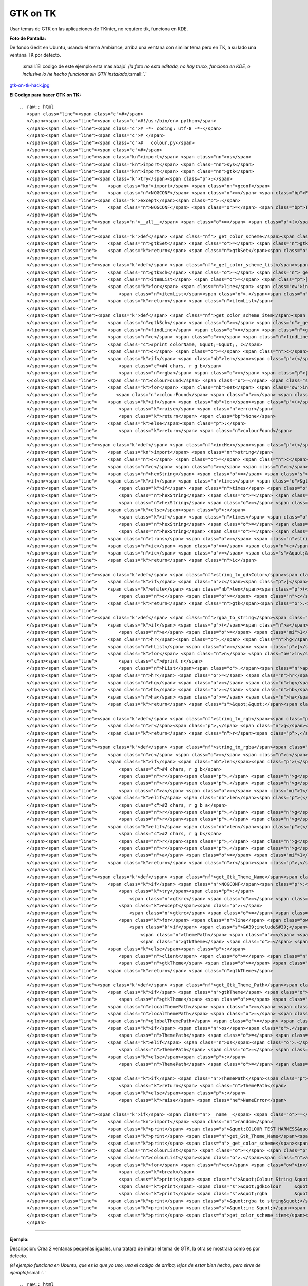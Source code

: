 
GTK on TK
=========

Usar temas de GTK en las aplicaciones de TKinter, no requiere ttk, funciona en KDE.

**Foto de Pantalla:** 

De fondo Gedit en Ubuntu, usando el tema Ambiance, arriba una ventana con similar tema pero en TK, a su lado una ventana TK por defecto.

  :small:`El codigo de este ejemplo esta mas abajo` *(la foto no esta editada, no hay truco, funciona en KDE, o inclusive lo he hecho funcionar sin GTK instalado)*:small:`.`

`gtk-on-tk-hack.jpg </wiki/GTKonTK/attachment/29/gtk-on-tk-hack.jpg>`_

**El Codigo para hacer GTK on TK:**

::

   .. raw:: html
      <span class="line"><span class="c">#</span>
      </span><span class="line"><span class="c">#!/usr/bin/env python</span>
      </span><span class="line"><span class="c"># -*- coding: utf-8 -*-</span>
      </span><span class="line"><span class="c"># </span>
      </span><span class="line"><span class="c">#   colour.py</span>
      </span><span class="line"><span class="c">#</span>
      </span><span class="line"><span class="kn">import</span> <span class="nn">os</span>
      </span><span class="line"><span class="kn">import</span> <span class="nn">sys</span>
      </span><span class="line"><span class="kn">import</span> <span class="nn">gtk</span>
      </span><span class="line"><span class="k">try</span><span class="p">:</span>
      </span><span class="line">    <span class="kn">import</span> <span class="nn">gconf</span>
      </span><span class="line">    <span class="n">NOGCONF</span> <span class="o">=</span> <span class="bp">False</span>
      </span><span class="line"><span class="k">except</span><span class="p">:</span>
      </span><span class="line">    <span class="n">NOGCONF</span> <span class="o">=</span> <span class="bp">True</span>
      </span><span class="line">
      </span><span class="line"><span class="n">__all__</span> <span class="o">=</span> <span class="p">[</span><span class="s">&quot;_get_color_scheme&quot;</span><span class="p">,</span> <span class="s">&quot;_get_color_scheme_list&quot;</span><span class="p">,</span> <span class="s">&quot;get_color_scheme_item&quot;</span><span class="p">,</span> <span class="s">&quot;string_to_gdkColour&quot;</span><span class="p">,</span> <span class="s">&quot;string_to_rgba&quot;</span><span class="p">,</span> <span class="s">&quot;get_Gtk_Theme_Name&quot;</span><span class="p">,</span> <span class="s">&quot;get_Gtk_Theme_Path&quot;</span><span class="p">]</span>
      </span><span class="line">
      </span><span class="line"><span class="k">def</span> <span class="nf">_get_color_scheme</span><span class="p">():</span>
      </span><span class="line">    <span class="n">gtkSet</span> <span class="o">=</span> <span class="n">gtk</span><span class="o">.</span><span class="n">settings_get_default</span><span class="p">()</span>
      </span><span class="line">    <span class="k">return</span> <span class="n">gtkSet</span><span class="o">.</span><span class="n">get_property</span><span class="p">(</span><span class="s">&#39;gtk-color-scheme&#39;</span><span class="p">)</span>
      </span><span class="line">
      </span><span class="line"><span class="k">def</span> <span class="nf">_get_color_scheme_list</span><span class="p">():</span>
      </span><span class="line">    <span class="n">gtkSch</span> <span class="o">=</span> <span class="n">_get_color_scheme</span><span class="p">()</span>
      </span><span class="line">    <span class="n">itemList</span> <span class="o">=</span> <span class="p">[]</span>
      </span><span class="line">    <span class="k">for</span> <span class="n">line</span> <span class="ow">in</span> <span class="n">gtkSch</span><span class="o">.</span><span class="n">splitlines</span><span class="p">():</span>
      </span><span class="line">        <span class="n">itemList</span><span class="o">.</span><span class="n">append</span><span class="p">(</span><span class="n">line</span><span class="o">.</span><span class="n">split</span><span class="p">(</span><span class="s">&quot;:&quot;</span><span class="p">)[</span><span class="mi">0</span><span class="p">])</span>
      </span><span class="line">    <span class="k">return</span> <span class="n">itemList</span>
      </span><span class="line">
      </span><span class="line"><span class="k">def</span> <span class="nf">get_color_scheme_item</span><span class="p">(</span><span class="n">colorName</span><span class="p">):</span>
      </span><span class="line">    <span class="n">gtkSch</span> <span class="o">=</span> <span class="n">_get_color_scheme</span><span class="p">()</span>
      </span><span class="line">    <span class="n">findLine</span> <span class="o">=</span> <span class="n">gtkSch</span><span class="p">[</span><span class="n">gtkSch</span><span class="o">.</span><span class="n">find</span><span class="p">(</span><span class="n">colorName</span><span class="p">):]</span><span class="o">.</span><span class="n">splitlines</span><span class="p">()[</span><span class="mi">0</span><span class="p">]</span>
      </span><span class="line">    <span class="n">c</span> <span class="o">=</span> <span class="n">findLine</span><span class="o">.</span><span class="n">replace</span><span class="p">(</span><span class="n">colorName</span><span class="o">+</span><span class="s">&quot;:&quot;</span><span class="p">,</span> <span class="s">&quot;&quot;</span><span class="p">)</span><span class="o">.</span><span class="n">strip</span><span class="p">()</span>
      </span><span class="line">    <span class="c">#print colorName, &quot;=&quot;, c</span>
      </span><span class="line">    <span class="n">c</span> <span class="o">=</span> <span class="n">c</span><span class="o">.</span><span class="n">replace</span><span class="p">(</span><span class="s">&quot;#&quot;</span><span class="p">,</span> <span class="s">&quot;&quot;</span><span class="p">)</span>
      </span><span class="line">    <span class="k">if</span> <span class="nb">len</span><span class="p">(</span><span class="n">c</span><span class="p">)</span> <span class="o">==</span> <span class="mi">12</span><span class="p">:</span>
      </span><span class="line">        <span class="c">#4 chars, r g b</span>
      </span><span class="line">        <span class="n">rgba</span> <span class="o">=</span> <span class="p">[</span><span class="n">c</span><span class="p">[</span><span class="mi">0</span><span class="p">:</span><span class="mi">4</span><span class="p">],</span> <span class="n">c</span><span class="p">[</span><span class="mi">4</span><span class="p">:</span><span class="mi">8</span><span class="p">],</span> <span class="n">c</span><span class="p">[</span><span class="mi">8</span><span class="p">:</span><span class="mi">12</span><span class="p">],</span> <span class="s">&quot;&quot;</span><span class="p">]</span>
      </span><span class="line">    <span class="n">colourFound</span> <span class="o">=</span> <span class="s">&#39;#&#39;</span>
      </span><span class="line">    <span class="k">for</span> <span class="nb">set</span> <span class="ow">in</span> <span class="n">rgba</span><span class="p">:</span>
      </span><span class="line">       <span class="n">colourFound</span> <span class="o">=</span> <span class="s">&quot;&quot;</span><span class="o">.</span><span class="n">join</span><span class="p">([</span><span class="n">colourFound</span><span class="p">,</span> <span class="nb">set</span><span class="p">[:</span><span class="mi">2</span><span class="p">]</span><span class="o">.</span><span class="n">upper</span><span class="p">()])</span> 
      </span><span class="line">    <span class="k">if</span> <span class="nb">len</span><span class="p">(</span><span class="n">colourFound</span><span class="p">)</span> <span class="o">==</span> <span class="mi">0</span><span class="p">:</span>
      </span><span class="line">        <span class="k">raise</span> <span class="n">error</span>
      </span><span class="line">        <span class="k">return</span> <span class="bp">None</span>
      </span><span class="line">    <span class="k">else</span><span class="p">:</span>
      </span><span class="line">        <span class="k">return</span> <span class="n">colourFound</span>
      </span><span class="line">
      </span><span class="line"><span class="k">def</span> <span class="nf">incHex</span><span class="p">(</span><span class="n">c</span><span class="p">,</span> <span class="n">times</span><span class="o">=</span><span class="mi">1</span><span class="p">):</span>
      </span><span class="line">    <span class="kn">import</span> <span class="nn">string</span>
      </span><span class="line">    <span class="n">c</span> <span class="o">=</span> <span class="n">c</span><span class="o">.</span><span class="n">replace</span><span class="p">(</span><span class="s">&quot;#&quot;</span><span class="p">,</span> <span class="s">&quot;&quot;</span><span class="p">)</span>
      </span><span class="line">    <span class="n">c</span> <span class="o">=</span> <span class="n">c</span><span class="o">.</span><span class="n">upper</span><span class="p">()</span>
      </span><span class="line">    <span class="n">hexString</span> <span class="o">=</span> <span class="s">&#39;0123456789ABCDEF&#39;</span>
      </span><span class="line">    <span class="k">if</span> <span class="n">times</span> <span class="o">&gt;</span> <span class="mi">0</span><span class="p">:</span>
      </span><span class="line">        <span class="k">if</span> <span class="n">times</span> <span class="o">&gt;</span> <span class="mi">16</span><span class="p">:</span> <span class="n">times</span> <span class="o">=</span> <span class="mi">16</span>
      </span><span class="line">        <span class="n">hexString</span> <span class="o">=</span> <span class="n">hexString</span><span class="p">[</span><span class="n">times</span><span class="p">:]</span>
      </span><span class="line">        <span class="n">hexString</span> <span class="o">=</span> <span class="n">hexString</span><span class="o">.</span><span class="n">ljust</span><span class="p">(</span><span class="mi">16</span><span class="p">,</span> <span class="s">&#39;F&#39;</span><span class="p">)</span>
      </span><span class="line">    <span class="k">else</span><span class="p">:</span>
      </span><span class="line">        <span class="k">if</span> <span class="n">times</span> <span class="o">&lt;</span> <span class="o">-</span><span class="mi">16</span><span class="p">:</span> <span class="n">times</span> <span class="o">=</span> <span class="o">-</span><span class="mi">16</span>
      </span><span class="line">        <span class="n">hexString</span> <span class="o">=</span> <span class="n">hexString</span><span class="p">[:</span><span class="n">times</span><span class="p">]</span>
      </span><span class="line">        <span class="n">hexString</span> <span class="o">=</span> <span class="n">hexString</span><span class="o">.</span><span class="n">rjust</span><span class="p">(</span><span class="mi">16</span><span class="p">,</span> <span class="s">&#39;0&#39;</span><span class="p">)</span>
      </span><span class="line">    <span class="n">trans</span> <span class="o">=</span> <span class="n">string</span><span class="o">.</span><span class="n">maketrans</span><span class="p">(</span><span class="s">&#39;0123456789ABCDEF&#39;</span><span class="p">,</span> <span class="n">hexString</span><span class="p">)</span>
      </span><span class="line">    <span class="n">ic</span> <span class="o">=</span> <span class="n">c</span><span class="o">.</span><span class="n">translate</span><span class="p">(</span><span class="n">trans</span><span class="p">)</span>
      </span><span class="line">    <span class="n">ic</span> <span class="o">=</span> <span class="s">&quot;&quot;</span><span class="o">.</span><span class="n">join</span><span class="p">([</span><span class="s">&#39;#&#39;</span><span class="p">,</span> <span class="n">ic</span><span class="p">])</span>
      </span><span class="line">    <span class="k">return</span> <span class="n">ic</span>
      </span><span class="line">
      </span><span class="line"><span class="k">def</span> <span class="nf">string_to_gdkColor</span><span class="p">(</span><span class="n">c</span><span class="p">):</span>
      </span><span class="line">    <span class="k">if</span> <span class="n">c</span><span class="p">[</span><span class="mi">0</span><span class="p">]</span> <span class="o">!=</span> <span class="s">&#39;#&#39;</span><span class="p">:</span> <span class="n">c</span> <span class="o">=</span> <span class="s">&quot;&quot;</span><span class="o">.</span><span class="n">join</span><span class="p">([</span><span class="s">&#39;#&#39;</span><span class="p">,</span><span class="n">c</span><span class="p">])</span>
      </span><span class="line">    <span class="k">while</span> <span class="nb">len</span><span class="p">(</span><span class="n">c</span><span class="p">)</span> <span class="ow">not</span> <span class="ow">in</span> <span class="p">[</span><span class="mi">4</span><span class="p">,</span> <span class="mi">7</span><span class="p">,</span> <span class="mi">10</span><span class="p">,</span> <span class="mi">13</span><span class="p">]:</span>
      </span><span class="line">        <span class="n">c</span> <span class="o">=</span> <span class="n">c</span><span class="p">[</span><span class="mi">0</span><span class="p">:</span><span class="nb">len</span><span class="p">(</span><span class="n">c</span><span class="p">)</span><span class="o">-</span><span class="mi">1</span><span class="p">]</span>
      </span><span class="line">    <span class="k">return</span> <span class="n">gtk</span><span class="o">.</span><span class="n">gdk</span><span class="o">.</span><span class="n">color_parse</span><span class="p">(</span><span class="n">c</span><span class="p">)</span>
      </span><span class="line">
      </span><span class="line"><span class="k">def</span> <span class="nf">rgba_to_string</span><span class="p">(</span><span class="n">r</span><span class="p">,</span> <span class="n">g</span><span class="p">,</span> <span class="n">b</span><span class="p">,</span> <span class="n">a</span><span class="o">=</span><span class="bp">None</span><span class="p">):</span>
      </span><span class="line">    <span class="k">if</span> <span class="p">(</span><span class="n">a</span><span class="o">==</span><span class="bp">None</span><span class="p">):</span>
      </span><span class="line">        <span class="n">a</span> <span class="o">=</span> <span class="mi">1</span>
      </span><span class="line">    <span class="n">hr</span><span class="p">,</span> <span class="n">hg</span><span class="p">,</span> <span class="n">hb</span><span class="p">,</span> <span class="n">ha</span> <span class="o">=</span> <span class="p">[</span><span class="nb">hex</span><span class="p">(</span><span class="nb">min</span><span class="p">(</span><span class="nb">int</span><span class="p">(</span><span class="n">n</span><span class="o">*</span><span class="mi">255</span><span class="p">),</span> <span class="mi">255</span><span class="p">))[</span><span class="mi">2</span><span class="p">:]</span> <span class="k">for</span> <span class="n">n</span> <span class="ow">in</span><span class="p">(</span><span class="n">r</span><span class="p">,</span> <span class="n">g</span><span class="p">,</span> <span class="n">b</span><span class="p">,</span> <span class="n">a</span><span class="p">)]</span>
      </span><span class="line">    <span class="n">hList</span> <span class="o">=</span> <span class="p">[</span><span class="s">&#39;#&#39;</span><span class="p">]</span>
      </span><span class="line">    <span class="k">for</span> <span class="n">n</span> <span class="ow">in</span> <span class="p">(</span><span class="n">hr</span><span class="p">,</span> <span class="n">hg</span><span class="p">,</span> <span class="n">hb</span><span class="p">,</span> <span class="n">ha</span><span class="p">):</span>
      </span><span class="line">        <span class="c">#print n</span>
      </span><span class="line">        <span class="n">hList</span><span class="o">.</span><span class="n">append</span><span class="p">(</span><span class="n">n</span><span class="o">.</span><span class="n">rjust</span><span class="p">(</span><span class="mi">2</span><span class="p">,</span> <span class="s">&#39;0&#39;</span><span class="p">)</span><span class="o">.</span><span class="n">upper</span><span class="p">())</span>
      </span><span class="line">    <span class="n">hr</span> <span class="o">=</span> <span class="n">hr</span><span class="o">.</span><span class="n">rjust</span><span class="p">(</span><span class="mi">2</span><span class="p">,</span> <span class="s">&#39;0&#39;</span><span class="p">)</span>
      </span><span class="line">    <span class="n">hg</span> <span class="o">=</span> <span class="n">hg</span><span class="o">.</span><span class="n">rjust</span><span class="p">(</span><span class="mi">2</span><span class="p">,</span> <span class="s">&#39;0&#39;</span><span class="p">)</span>
      </span><span class="line">    <span class="n">hb</span> <span class="o">=</span> <span class="n">hb</span><span class="o">.</span><span class="n">rjust</span><span class="p">(</span><span class="mi">2</span><span class="p">,</span> <span class="s">&#39;0&#39;</span><span class="p">)</span>
      </span><span class="line">    <span class="n">ha</span> <span class="o">=</span> <span class="n">ha</span><span class="o">.</span><span class="n">rjust</span><span class="p">(</span><span class="mi">2</span><span class="p">,</span> <span class="s">&#39;0&#39;</span><span class="p">)</span>
      </span><span class="line">    <span class="k">return</span> <span class="s">&quot;&quot;</span><span class="o">.</span><span class="n">join</span><span class="p">(</span><span class="n">hList</span><span class="p">)</span>
      </span><span class="line">
      </span><span class="line"><span class="k">def</span> <span class="nf">string_to_rgb</span><span class="p">(</span><span class="n">c</span><span class="p">):</span>
      </span><span class="line">    <span class="n">r</span><span class="p">,</span> <span class="n">g</span><span class="p">,</span> <span class="n">b</span><span class="p">,</span> <span class="n">a</span> <span class="o">=</span> <span class="p">(</span><span class="n">string_to_rgba</span><span class="p">(</span><span class="n">c</span><span class="p">))</span>
      </span><span class="line">    <span class="k">return</span> <span class="n">r</span><span class="p">,</span> <span class="n">g</span><span class="p">,</span> <span class="n">b</span>
      </span><span class="line">
      </span><span class="line"><span class="k">def</span> <span class="nf">string_to_rgba</span><span class="p">(</span><span class="n">c</span><span class="p">):</span>
      </span><span class="line">    <span class="n">c</span> <span class="o">=</span> <span class="n">c</span><span class="o">.</span><span class="n">replace</span><span class="p">(</span><span class="s">&quot;#&quot;</span><span class="p">,</span> <span class="s">&quot;&quot;</span><span class="p">)</span>
      </span><span class="line">    <span class="k">if</span> <span class="nb">len</span><span class="p">(</span><span class="n">c</span><span class="p">)</span> <span class="o">==</span> <span class="mi">12</span><span class="p">:</span>
      </span><span class="line">        <span class="c">#4 chars, r g b</span>
      </span><span class="line">        <span class="n">r</span><span class="p">,</span> <span class="n">g</span><span class="p">,</span> <span class="n">b</span> <span class="o">=</span> <span class="p">(</span><span class="n">c</span><span class="p">[</span><span class="mi">0</span><span class="p">:</span><span class="mi">4</span><span class="p">],</span> <span class="n">c</span><span class="p">[</span><span class="mi">4</span><span class="p">:</span><span class="mi">8</span><span class="p">],</span> <span class="n">c</span><span class="p">[</span><span class="mi">8</span><span class="p">:</span><span class="mi">12</span><span class="p">])</span>
      </span><span class="line">        <span class="n">r</span><span class="p">,</span> <span class="n">g</span><span class="p">,</span> <span class="n">b</span> <span class="o">=</span> <span class="p">[</span><span class="nb">int</span><span class="p">(</span><span class="n">n</span><span class="p">,</span> <span class="mi">16</span><span class="p">)</span><span class="o">/</span><span class="mf">65535.0</span> <span class="k">for</span> <span class="n">n</span> <span class="ow">in</span><span class="p">(</span><span class="n">r</span><span class="p">,</span> <span class="n">g</span><span class="p">,</span> <span class="n">b</span><span class="p">)]</span>
      </span><span class="line">        <span class="n">a</span> <span class="o">=</span> <span class="mi">1</span>
      </span><span class="line">    <span class="k">elif</span> <span class="nb">len</span><span class="p">(</span><span class="n">c</span><span class="p">)</span> <span class="o">==</span> <span class="mi">8</span><span class="p">:</span>
      </span><span class="line">        <span class="c">#2 chars, r g b a</span>
      </span><span class="line">        <span class="n">r</span><span class="p">,</span> <span class="n">g</span><span class="p">,</span> <span class="n">b</span><span class="p">,</span> <span class="n">a</span> <span class="o">=</span> <span class="p">(</span><span class="n">c</span><span class="p">[</span><span class="mi">0</span><span class="p">:</span><span class="mi">2</span><span class="p">],</span> <span class="n">c</span><span class="p">[</span><span class="mi">2</span><span class="p">:</span><span class="mi">4</span><span class="p">],</span> <span class="n">c</span><span class="p">[</span><span class="mi">4</span><span class="p">:</span><span class="mi">6</span><span class="p">],</span> <span class="n">c</span><span class="p">[</span><span class="mi">6</span><span class="p">:</span><span class="mi">8</span><span class="p">])</span>
      </span><span class="line">        <span class="n">r</span><span class="p">,</span> <span class="n">g</span><span class="p">,</span> <span class="n">b</span><span class="p">,</span> <span class="n">a</span> <span class="o">=</span> <span class="p">[</span><span class="nb">int</span><span class="p">(</span><span class="n">n</span><span class="p">,</span> <span class="mi">16</span><span class="p">)</span><span class="o">/</span><span class="mf">255.0</span> <span class="k">for</span> <span class="n">n</span> <span class="ow">in</span><span class="p">(</span><span class="n">r</span><span class="p">,</span> <span class="n">g</span><span class="p">,</span> <span class="n">b</span><span class="p">,</span> <span class="n">a</span><span class="p">)]</span>
      </span><span class="line">    <span class="k">elif</span> <span class="nb">len</span><span class="p">(</span><span class="n">c</span><span class="p">)</span> <span class="o">==</span> <span class="mi">6</span><span class="p">:</span>
      </span><span class="line">        <span class="c">#2 chars, r g b</span>
      </span><span class="line">        <span class="n">r</span><span class="p">,</span> <span class="n">g</span><span class="p">,</span> <span class="n">b</span> <span class="o">=</span> <span class="p">(</span><span class="n">c</span><span class="p">[</span><span class="mi">0</span><span class="p">:</span><span class="mi">2</span><span class="p">],</span> <span class="n">c</span><span class="p">[</span><span class="mi">2</span><span class="p">:</span><span class="mi">4</span><span class="p">],</span> <span class="n">c</span><span class="p">[</span><span class="mi">4</span><span class="p">:</span><span class="mi">6</span><span class="p">])</span>
      </span><span class="line">        <span class="n">r</span><span class="p">,</span> <span class="n">g</span><span class="p">,</span> <span class="n">b</span> <span class="o">=</span> <span class="p">[</span><span class="nb">int</span><span class="p">(</span><span class="n">n</span><span class="p">,</span> <span class="mi">16</span><span class="p">)</span><span class="o">/</span><span class="mf">255.0</span> <span class="k">for</span> <span class="n">n</span> <span class="ow">in</span><span class="p">(</span><span class="n">r</span><span class="p">,</span> <span class="n">g</span><span class="p">,</span> <span class="n">b</span><span class="p">)]</span>
      </span><span class="line">        <span class="n">a</span> <span class="o">=</span> <span class="mi">1</span>
      </span><span class="line">    <span class="k">return</span> <span class="n">r</span><span class="p">,</span> <span class="n">g</span><span class="p">,</span> <span class="n">b</span><span class="p">,</span> <span class="n">a</span>
      </span><span class="line">
      </span><span class="line"><span class="k">def</span> <span class="nf">get_Gtk_Theme_Name</span><span class="p">():</span>
      </span><span class="line">    <span class="k">if</span> <span class="n">NOGCONF</span><span class="p">:</span>
      </span><span class="line">        <span class="k">try</span><span class="p">:</span>
      </span><span class="line">            <span class="n">gtkrc</span> <span class="o">=</span> <span class="nb">open</span><span class="p">(</span><span class="n">os</span><span class="o">.</span><span class="n">path</span><span class="o">.</span><span class="n">expanduser</span><span class="p">(</span><span class="s">&#39;~/.gtkrc-2.0&#39;</span><span class="p">))</span>
      </span><span class="line">        <span class="k">except</span><span class="p">:</span>
      </span><span class="line">            <span class="n">gtkrc</span> <span class="o">=</span> <span class="nb">open</span><span class="p">(</span><span class="n">os</span><span class="o">.</span><span class="n">path</span><span class="o">.</span><span class="n">expanduser</span><span class="p">(</span><span class="s">&#39;~/.gtkrc-2.0-kde4&#39;</span><span class="p">))</span>
      </span><span class="line">        <span class="k">for</span> <span class="n">line</span> <span class="ow">in</span> <span class="n">gtkrc</span><span class="p">:</span>
      </span><span class="line">            <span class="k">if</span> <span class="s">&#39;include&#39;</span> <span class="ow">in</span> <span class="n">line</span><span class="p">:</span>
      </span><span class="line">                <span class="n">themePath</span> <span class="o">=</span> <span class="n">line</span><span class="o">.</span><span class="n">split</span><span class="p">(</span><span class="s">&quot;</span><span class="se">\&quot;</span><span class="s">&quot;</span><span class="p">)[</span><span class="mi">1</span><span class="p">]</span>
      </span><span class="line">                <span class="n">gtkTheme</span> <span class="o">=</span> <span class="n">themePath</span><span class="o">.</span><span class="n">split</span><span class="p">(</span><span class="s">&quot;/&quot;</span><span class="p">)[</span><span class="o">-</span><span class="mi">3</span><span class="p">]</span>
      </span><span class="line">    <span class="k">else</span><span class="p">:</span>
      </span><span class="line">        <span class="n">client</span> <span class="o">=</span> <span class="n">gconf</span><span class="o">.</span><span class="n">client_get_default</span><span class="p">()</span>
      </span><span class="line">        <span class="n">gtkTheme</span> <span class="o">=</span> <span class="n">client</span><span class="o">.</span><span class="n">get_string</span><span class="p">(</span><span class="s">&#39;/desktop/gnome/interface/gtk_theme&#39;</span><span class="p">)</span>
      </span><span class="line">    <span class="k">return</span> <span class="n">gtkTheme</span>
      </span><span class="line">
      </span><span class="line"><span class="k">def</span> <span class="nf">get_Gtk_Theme_Path</span><span class="p">(</span><span class="n">gtkTheme</span><span class="o">=</span><span class="bp">None</span><span class="p">):</span>
      </span><span class="line">    <span class="k">if</span> <span class="n">gtkTheme</span> <span class="o">==</span> <span class="bp">None</span><span class="p">:</span>   
      </span><span class="line">        <span class="n">gtkTheme</span> <span class="o">=</span> <span class="n">get_Gtk_Theme_Name</span><span class="p">()</span>
      </span><span class="line">    <span class="n">localThemePath</span> <span class="o">=</span> <span class="s">&quot;&quot;</span><span class="o">.</span><span class="n">join</span><span class="p">([</span><span class="s">&quot;~/.themes/&quot;</span><span class="p">,</span> <span class="n">gtkTheme</span><span class="p">,</span> <span class="s">&quot;/gtk-2.0/gtkrc&quot;</span><span class="p">])</span>
      </span><span class="line">    <span class="n">localThemePath</span> <span class="o">=</span> <span class="n">os</span><span class="o">.</span><span class="n">path</span><span class="o">.</span><span class="n">expanduser</span><span class="p">(</span><span class="n">localThemePath</span><span class="p">)</span>
      </span><span class="line">    <span class="n">globalThemePath</span> <span class="o">=</span> <span class="s">&quot;&quot;</span><span class="o">.</span><span class="n">join</span><span class="p">([</span><span class="s">&quot;/usr/share/themes/&quot;</span><span class="p">,</span> <span class="n">gtkTheme</span><span class="p">,</span> <span class="s">&quot;/gtk-2.0/gtkrc&quot;</span><span class="p">])</span>
      </span><span class="line">    <span class="k">if</span> <span class="n">os</span><span class="o">.</span><span class="n">path</span><span class="o">.</span><span class="n">exists</span><span class="p">(</span><span class="n">localThemePath</span><span class="p">):</span>
      </span><span class="line">        <span class="n">ThemePath</span> <span class="o">=</span> <span class="n">localThemePath</span>
      </span><span class="line">    <span class="k">elif</span> <span class="n">os</span><span class="o">.</span><span class="n">path</span><span class="o">.</span><span class="n">exists</span><span class="p">(</span><span class="n">globalThemePath</span><span class="p">):</span>
      </span><span class="line">        <span class="n">ThemePath</span> <span class="o">=</span> <span class="n">globalThemePath</span>
      </span><span class="line">    <span class="k">else</span><span class="p">:</span>
      </span><span class="line">        <span class="n">ThemePath</span> <span class="o">=</span> <span class="bp">None</span>
      </span><span class="line">
      </span><span class="line">    <span class="k">if</span> <span class="n">ThemePath</span><span class="p">:</span>
      </span><span class="line">        <span class="k">return</span> <span class="n">ThemePath</span>
      </span><span class="line">    <span class="k">else</span><span class="p">:</span>
      </span><span class="line">        <span class="k">raise</span> <span class="ne">NameError</span>
      </span><span class="line">
      </span><span class="line"><span class="k">if</span> <span class="n">__name__</span> <span class="o">==</span> <span class="s">&quot;__main__&quot;</span><span class="p">:</span>
      </span><span class="line">    <span class="kn">import</span> <span class="nn">random</span>
      </span><span class="line">    <span class="k">print</span> <span class="s">&quot;COLOUR TEST HARNESS&quot;</span>
      </span><span class="line">    <span class="k">print</span> <span class="n">get_Gtk_Theme_Name</span><span class="p">()</span>
      </span><span class="line">    <span class="k">print</span> <span class="n">_get_color_scheme</span><span class="p">()</span>
      </span><span class="line">    <span class="n">colourList</span> <span class="o">=</span> <span class="p">[</span><span class="s">&#39;030A16FF&#39;</span><span class="p">,</span> <span class="s">&#39;#090E1BDD&#39;</span><span class="p">,</span> <span class="s">&#39;#9595b0b0dbdb&#39;</span><span class="p">,</span> <span class="s">&#39;1414f3f3a8a8&#39;</span><span class="p">]</span>
      </span><span class="line">    <span class="n">colourList</span><span class="o">.</span><span class="n">append</span><span class="p">(</span><span class="n">get_color_scheme_item</span><span class="p">(</span><span class="n">_get_color_scheme_list</span><span class="p">()[</span><span class="n">random</span><span class="o">.</span><span class="n">randint</span><span class="p">(</span><span class="mi">0</span><span class="p">,</span> <span class="nb">len</span><span class="p">(</span><span class="n">_get_color_scheme_list</span><span class="p">())</span><span class="o">-</span><span class="mi">1</span><span class="p">)]))</span>
      </span><span class="line">    <span class="k">for</span> <span class="n">cc</span> <span class="ow">in</span> <span class="n">colourList</span><span class="p">:</span>
      </span><span class="line">        <span class="k">break</span>
      </span><span class="line">        <span class="k">print</span> <span class="s">&quot;Colour String &quot;</span><span class="p">,</span> <span class="n">cc</span>
      </span><span class="line">        <span class="k">print</span> <span class="s">&quot;gdkColour     &quot;</span><span class="p">,</span> <span class="n">string_to_gdkColor</span><span class="p">(</span><span class="n">cc</span><span class="p">)</span>
      </span><span class="line">        <span class="k">print</span> <span class="s">&quot;rgba          &quot;</span><span class="p">,</span> <span class="nb">zip</span><span class="p">(</span><span class="n">string_to_rgba</span><span class="p">(</span><span class="n">cc</span><span class="p">))</span>
      </span><span class="line">    <span class="k">print</span> <span class="s">&quot;rgba to string&quot;</span><span class="p">,</span> <span class="n">rgba_to_string</span><span class="p">(</span><span class="mi">0</span><span class="p">,</span> <span class="mf">0.5</span><span class="p">,</span> <span class="mi">1</span><span class="p">,</span> <span class="mf">0.3</span><span class="p">)</span>
      </span><span class="line">    <span class="k">print</span> <span class="s">&quot;inc &quot;</span><span class="p">,</span> <span class="n">incHex</span><span class="p">(</span><span class="n">rgba_to_string</span><span class="p">(</span><span class="mi">0</span><span class="p">,</span> <span class="mf">0.5</span><span class="p">,</span> <span class="mi">1</span><span class="p">,</span> <span class="mf">0.3</span><span class="p">))</span>
      </span><span class="line">    <span class="k">print</span> <span class="n">get_color_scheme_item</span><span class="p">(</span><span class="s">&#39;selected_bg_color&#39;</span><span class="p">)</span>
      </span>

-------------------------



**Ejemplo:**

Descripcion: Crea 2 ventanas pequeñas iguales, una tratara de imitar el tema de GTK, la otra se mostrara como es por defecto.

*(el ejemplo funciona en Ubuntu, que es lo que yo uso, usa el codigo de arriba, lejos de estar bien hecho, pero sirve de ejemplo)*:small:`.`

::

   .. raw:: html
      <span class="line"><span class="c">#</span>
      </span><span class="line"><span class="c">#!/usr/bin/env python</span>
      </span><span class="line"><span class="c"># -*- coding: utf-8 -*-</span>
      </span><span class="line"><span class="c">#</span>
      </span><span class="line"><span class="c">#import this</span>
      </span><span class="line"><span class="c">#import antigravity</span>
      </span><span class="line"><span class="kn">import</span> <span class="nn">colour</span>  <span class="c"># &lt;-------Aca esta la magia</span>
      </span><span class="line"><span class="kn">import</span> <span class="nn">tkFont</span>
      </span><span class="line"><span class="kn">from</span> <span class="nn">Tkinter</span> <span class="kn">import</span> <span class="o">*</span>
      </span><span class="line"><span class="c">#</span>
      </span><span class="line"><span class="n">root</span> <span class="o">=</span> <span class="n">Tk</span><span class="p">()</span>
      </span><span class="line"><span class="n">root</span><span class="o">.</span><span class="n">title</span><span class="p">(</span><span class="s">&#39;GTK Themes on TK: Demo&#39;</span><span class="p">)</span>
      </span><span class="line"><span class="n">root</span><span class="o">.</span><span class="n">wm_attributes</span><span class="p">(</span><span class="s">&quot;-alpha&quot;</span><span class="p">,</span> <span class="mi">1</span><span class="p">)</span>
      </span><span class="line"><span class="n">root</span><span class="o">.</span><span class="n">focus</span><span class="p">()</span>
      </span><span class="line"><span class="n">root</span><span class="o">.</span><span class="n">resizable</span><span class="p">(</span><span class="mi">0</span><span class="p">,</span> <span class="mi">0</span><span class="p">)</span>
      </span><span class="line"><span class="c"># Muestra informacion</span>
      </span><span class="line"><span class="k">print</span> <span class="s">&quot; GTK-On-TK Theme Hack:&quot;</span>
      </span><span class="line"><span class="k">print</span> <span class="s">&quot; I will try to mimic: &quot;</span><span class="o">+</span><span class="n">colour</span><span class="o">.</span><span class="n">get_Gtk_Theme_Name</span><span class="p">()</span><span class="o">+</span><span class="s">&quot; GTK Theme&quot;</span>
      </span><span class="line"><span class="k">print</span> <span class="s">&quot; By Parsing the file: &quot;</span><span class="o">+</span><span class="n">colour</span><span class="o">.</span><span class="n">get_Gtk_Theme_Path</span><span class="p">()</span>
      </span><span class="line"><span class="k">print</span> <span class="s">&quot; This is not perfect, if you are on KDE install QTCurve... &quot;</span>
      </span><span class="line"><span class="c"># Menubar con GTK</span>
      </span><span class="line"><span class="n">menubar</span> <span class="o">=</span> <span class="n">Menu</span><span class="p">(</span><span class="n">root</span><span class="p">,</span> <span class="n">bd</span><span class="o">=</span><span class="mi">0</span><span class="p">,</span> <span class="n">relief</span><span class="o">=</span><span class="n">FLAT</span><span class="p">,</span> <span class="n">fg</span><span class="o">=</span><span class="nb">str</span><span class="p">(</span><span class="n">colour</span><span class="o">.</span><span class="n">get_color_scheme_item</span><span class="p">(</span><span class="s">&#39;base_color&#39;</span><span class="p">)),</span> <span class="n">bg</span><span class="o">=</span><span class="nb">str</span><span class="p">(</span><span class="n">colour</span><span class="o">.</span><span class="n">get_color_scheme_item</span><span class="p">(</span><span class="s">&#39;text_color&#39;</span><span class="p">)),</span> <span class="n">activebackground</span><span class="o">=</span><span class="nb">str</span><span class="p">(</span><span class="n">colour</span><span class="o">.</span><span class="n">get_color_scheme_item</span><span class="p">(</span><span class="s">&#39;selected_bg_color&#39;</span><span class="p">)),</span> <span class="n">activeforeground</span><span class="o">=</span><span class="nb">str</span><span class="p">(</span><span class="n">colour</span><span class="o">.</span><span class="n">get_color_scheme_item</span><span class="p">(</span><span class="s">&#39;text_color&#39;</span><span class="p">)))</span>
      </span><span class="line"><span class="n">filemenu</span> <span class="o">=</span> <span class="n">Menu</span><span class="p">(</span><span class="n">menubar</span><span class="p">,</span> <span class="n">tearoff</span><span class="o">=</span><span class="mi">0</span><span class="p">,</span> <span class="n">bd</span><span class="o">=</span><span class="mi">0</span><span class="p">,</span> <span class="n">relief</span><span class="o">=</span><span class="n">FLAT</span><span class="p">,</span> <span class="n">fg</span><span class="o">=</span><span class="nb">str</span><span class="p">(</span><span class="n">colour</span><span class="o">.</span><span class="n">get_color_scheme_item</span><span class="p">(</span><span class="s">&#39;base_color&#39;</span><span class="p">)),</span> <span class="n">bg</span><span class="o">=</span><span class="nb">str</span><span class="p">(</span><span class="n">colour</span><span class="o">.</span><span class="n">get_color_scheme_item</span><span class="p">(</span><span class="s">&#39;text_color&#39;</span><span class="p">)),</span> <span class="n">activebackground</span><span class="o">=</span><span class="nb">str</span><span class="p">(</span><span class="n">colour</span><span class="o">.</span><span class="n">get_color_scheme_item</span><span class="p">(</span><span class="s">&#39;selected_bg_color&#39;</span><span class="p">)),</span> <span class="n">activeforeground</span><span class="o">=</span><span class="nb">str</span><span class="p">(</span><span class="n">colour</span><span class="o">.</span><span class="n">get_color_scheme_item</span><span class="p">(</span><span class="s">&#39;text_color&#39;</span><span class="p">)))</span>
      </span><span class="line"><span class="n">filemenu</span><span class="o">.</span><span class="n">add_command</span><span class="p">(</span><span class="n">label</span><span class="o">=</span><span class="s">&quot;Nuevo&quot;</span><span class="p">,</span> <span class="n">state</span><span class="o">=</span><span class="s">&#39;disabled&#39;</span><span class="p">)</span>
      </span><span class="line"><span class="n">filemenu</span><span class="o">.</span><span class="n">add_separator</span><span class="p">()</span>
      </span><span class="line"><span class="n">filemenu</span><span class="o">.</span><span class="n">add_command</span><span class="p">(</span><span class="n">label</span><span class="o">=</span><span class="s">&quot;Cerrar ✗&quot;</span><span class="p">,</span> <span class="n">command</span><span class="o">=</span> <span class="k">lambda</span><span class="p">:</span> <span class="n">root</span><span class="o">.</span><span class="n">destroy</span><span class="p">())</span>
      </span><span class="line"><span class="n">menubar</span><span class="o">.</span><span class="n">add_cascade</span><span class="p">(</span><span class="n">label</span><span class="o">=</span><span class="s">&quot;Archivo&quot;</span><span class="p">,</span> <span class="n">menu</span><span class="o">=</span><span class="n">filemenu</span><span class="p">)</span>
      </span><span class="line"><span class="n">root</span><span class="o">.</span><span class="n">config</span><span class="p">(</span><span class="n">menu</span><span class="o">=</span><span class="n">menubar</span><span class="p">)</span>
      </span><span class="line"><span class="c"># GUI con GTK</span>
      </span><span class="line"><span class="n">root</span><span class="o">.</span><span class="n">config</span><span class="p">(</span><span class="n">bg</span><span class="o">=</span><span class="nb">str</span><span class="p">(</span><span class="n">colour</span><span class="o">.</span><span class="n">get_color_scheme_item</span><span class="p">(</span><span class="s">&#39;base_color&#39;</span><span class="p">)))</span>
      </span><span class="line"><span class="n">labl1</span> <span class="o">=</span> <span class="n">Label</span><span class="p">(</span><span class="n">root</span><span class="p">,</span> <span class="n">text</span><span class="o">=</span><span class="s">&quot;Soy una ventana con Tema GTK&quot;</span><span class="p">,</span> <span class="n">font</span><span class="o">=</span><span class="p">(</span><span class="s">&quot;Times&quot;</span><span class="p">,</span> <span class="mi">12</span><span class="p">,</span> <span class="s">&#39;bold&#39;</span><span class="p">),</span> <span class="n">bd</span><span class="o">=</span><span class="mi">0</span><span class="p">,</span> <span class="n">relief</span><span class="o">=</span><span class="n">FLAT</span><span class="p">,</span> <span class="n">bg</span><span class="o">=</span><span class="nb">str</span><span class="p">(</span><span class="n">colour</span><span class="o">.</span><span class="n">get_color_scheme_item</span><span class="p">(</span><span class="s">&#39;base_color&#39;</span><span class="p">)),</span> <span class="n">fg</span><span class="o">=</span><span class="nb">str</span><span class="p">(</span><span class="n">colour</span><span class="o">.</span><span class="n">get_color_scheme_item</span><span class="p">(</span><span class="s">&#39;text_color&#39;</span><span class="p">)),</span> <span class="n">activebackground</span><span class="o">=</span><span class="nb">str</span><span class="p">(</span><span class="n">colour</span><span class="o">.</span><span class="n">get_color_scheme_item</span><span class="p">(</span><span class="s">&#39;selected_bg_color&#39;</span><span class="p">)),</span> <span class="n">activeforeground</span><span class="o">=</span><span class="nb">str</span><span class="p">(</span><span class="n">colour</span><span class="o">.</span><span class="n">get_color_scheme_item</span><span class="p">(</span><span class="s">&#39;text_color&#39;</span><span class="p">)))</span>
      </span><span class="line"><span class="n">labl1</span><span class="o">.</span><span class="n">pack</span><span class="p">(</span><span class="n">side</span><span class="o">=</span><span class="n">TOP</span><span class="p">,</span> <span class="n">expand</span><span class="o">=</span><span class="s">&#39;YES&#39;</span><span class="p">,</span> <span class="n">fill</span><span class="o">=</span><span class="s">&#39;x&#39;</span><span class="p">,</span> <span class="n">pady</span><span class="o">=</span><span class="mi">10</span><span class="p">,</span> <span class="n">padx</span><span class="o">=</span><span class="mi">20</span><span class="p">)</span>
      </span><span class="line"><span class="n">button</span> <span class="o">=</span> <span class="n">Button</span><span class="p">(</span><span class="n">root</span><span class="p">,</span> <span class="n">text</span><span class="o">=</span><span class="s">&quot;Soy Linda!&quot;</span><span class="p">,</span> <span class="n">fg</span><span class="o">=</span><span class="nb">str</span><span class="p">(</span><span class="n">colour</span><span class="o">.</span><span class="n">get_color_scheme_item</span><span class="p">(</span><span class="s">&#39;text_color&#39;</span><span class="p">)),</span> <span class="n">bd</span><span class="o">=</span><span class="mi">0</span><span class="p">,</span> <span class="n">relief</span><span class="o">=</span><span class="n">FLAT</span><span class="p">,</span> <span class="n">bg</span><span class="o">=</span><span class="nb">str</span><span class="p">(</span><span class="n">colour</span><span class="o">.</span><span class="n">get_color_scheme_item</span><span class="p">(</span><span class="s">&#39;base_color&#39;</span><span class="p">)),</span>  <span class="n">activebackground</span><span class="o">=</span><span class="nb">str</span><span class="p">(</span><span class="n">colour</span><span class="o">.</span><span class="n">get_color_scheme_item</span><span class="p">(</span><span class="s">&#39;selected_bg_color&#39;</span><span class="p">)),</span> <span class="n">activeforeground</span><span class="o">=</span><span class="nb">str</span><span class="p">(</span><span class="n">colour</span><span class="o">.</span><span class="n">get_color_scheme_item</span><span class="p">(</span><span class="s">&#39;text_color&#39;</span><span class="p">)))</span>
      </span><span class="line"><span class="n">button</span><span class="o">.</span><span class="n">pack</span><span class="p">(</span><span class="n">side</span><span class="o">=</span><span class="n">BOTTOM</span><span class="p">,</span> <span class="n">pady</span><span class="o">=</span><span class="mi">10</span><span class="p">,</span> <span class="n">padx</span><span class="o">=</span><span class="mi">10</span><span class="p">)</span>
      </span><span class="line"><span class="c"># la misma GUI pero como es por defecto</span>
      </span><span class="line"><span class="n">toplevel</span> <span class="o">=</span> <span class="n">Toplevel</span><span class="p">()</span>
      </span><span class="line"><span class="n">menubarz</span> <span class="o">=</span> <span class="n">Menu</span><span class="p">(</span><span class="n">toplevel</span><span class="p">)</span>
      </span><span class="line"><span class="n">filemenuz</span> <span class="o">=</span> <span class="n">Menu</span><span class="p">(</span><span class="n">toplevel</span><span class="p">,</span> <span class="n">tearoff</span><span class="o">=</span><span class="mi">0</span><span class="p">)</span>
      </span><span class="line"><span class="n">filemenuz</span><span class="o">.</span><span class="n">add_command</span><span class="p">(</span><span class="n">label</span><span class="o">=</span><span class="s">&quot;Nuevo&quot;</span><span class="p">,</span> <span class="n">state</span><span class="o">=</span><span class="s">&#39;disabled&#39;</span><span class="p">)</span>
      </span><span class="line"><span class="n">filemenuz</span><span class="o">.</span><span class="n">add_separator</span><span class="p">()</span>
      </span><span class="line"><span class="n">filemenuz</span><span class="o">.</span><span class="n">add_command</span><span class="p">(</span><span class="n">label</span><span class="o">=</span><span class="s">&quot;Cerrar ✗&quot;</span><span class="p">,</span> <span class="n">command</span><span class="o">=</span> <span class="k">lambda</span><span class="p">:</span> <span class="n">root</span><span class="o">.</span><span class="n">destroy</span><span class="p">())</span>
      </span><span class="line"><span class="n">menubarz</span><span class="o">.</span><span class="n">add_cascade</span><span class="p">(</span><span class="n">label</span><span class="o">=</span><span class="s">&quot;Archivo&quot;</span><span class="p">,</span> <span class="n">menu</span><span class="o">=</span><span class="n">filemenuz</span><span class="p">)</span>
      </span><span class="line"><span class="n">toplevel</span><span class="o">.</span><span class="n">config</span><span class="p">(</span><span class="n">menu</span><span class="o">=</span><span class="n">menubarz</span><span class="p">)</span>
      </span><span class="line"><span class="n">labl2</span> <span class="o">=</span> <span class="n">Label</span><span class="p">(</span><span class="n">toplevel</span><span class="p">,</span> <span class="n">text</span><span class="o">=</span><span class="s">&quot;Soy una ventana SIN Tema GTK&quot;</span><span class="p">)</span>
      </span><span class="line"><span class="n">labl2</span><span class="o">.</span><span class="n">pack</span><span class="p">(</span><span class="n">side</span><span class="o">=</span><span class="n">TOP</span><span class="p">,</span> <span class="n">expand</span><span class="o">=</span><span class="s">&#39;YES&#39;</span><span class="p">,</span> <span class="n">fill</span><span class="o">=</span><span class="s">&#39;x&#39;</span><span class="p">,</span> <span class="n">pady</span><span class="o">=</span><span class="mi">10</span><span class="p">,</span> <span class="n">padx</span><span class="o">=</span><span class="mi">20</span><span class="p">)</span>
      </span><span class="line"><span class="n">button2</span> <span class="o">=</span> <span class="n">Button</span><span class="p">(</span><span class="n">toplevel</span><span class="p">,</span> <span class="n">text</span><span class="o">=</span><span class="s">&quot;Soy Fea!&quot;</span><span class="p">)</span>
      </span><span class="line"><span class="n">button2</span><span class="o">.</span><span class="n">pack</span><span class="p">(</span><span class="n">side</span><span class="o">=</span><span class="n">BOTTOM</span><span class="p">,</span> <span class="n">pady</span><span class="o">=</span><span class="mi">10</span><span class="p">,</span> <span class="n">padx</span><span class="o">=</span><span class="mi">10</span><span class="p">)</span>
      </span><span class="line"><span class="c"># Le pongo fuente de Ubuntu (se puede omitir)</span>
      </span><span class="line"><span class="n">menubar</span><span class="o">.</span><span class="n">config</span><span class="p">(</span><span class="n">font</span><span class="o">=</span><span class="p">(</span><span class="s">&quot;ubuntu&quot;</span><span class="p">,</span> <span class="mi">10</span><span class="p">,</span> <span class="s">&quot;normal&quot;</span><span class="p">,</span> <span class="s">&quot;roman&quot;</span><span class="p">)</span> <span class="p">)</span>
      </span><span class="line"><span class="n">labl1</span><span class="o">.</span><span class="n">config</span><span class="p">(</span><span class="n">font</span><span class="o">=</span><span class="p">(</span><span class="s">&quot;ubuntu&quot;</span><span class="p">,</span> <span class="mi">10</span><span class="p">,</span> <span class="s">&quot;bold&quot;</span><span class="p">,</span> <span class="s">&quot;roman&quot;</span><span class="p">)</span> <span class="p">)</span>
      </span><span class="line"><span class="n">filemenu</span><span class="o">.</span><span class="n">config</span><span class="p">(</span><span class="n">font</span><span class="o">=</span><span class="p">(</span><span class="s">&quot;ubuntu&quot;</span><span class="p">,</span> <span class="mi">10</span><span class="p">,</span> <span class="s">&quot;normal&quot;</span><span class="p">,</span> <span class="s">&quot;roman&quot;</span><span class="p">)</span> <span class="p">)</span>
      </span><span class="line"><span class="n">button</span><span class="o">.</span><span class="n">config</span><span class="p">(</span><span class="n">font</span><span class="o">=</span><span class="p">(</span><span class="s">&quot;ubuntu&quot;</span><span class="p">,</span> <span class="mi">10</span><span class="p">,</span> <span class="s">&quot;bold&quot;</span><span class="p">,</span> <span class="s">&quot;roman&quot;</span><span class="p">)</span> <span class="p">)</span>
      </span><span class="line"><span class="c">#</span>
      </span><span class="line"><span class="n">root</span><span class="o">.</span><span class="n">mainloop</span><span class="p">()</span>
      </span>

Comentario personal: 

*Es mas bonito que TTK  |:)|  Como sea, la idea es aprovechar que en Linux TODO es un archivo, la magia esta en parsear.*

Comentarios
-----------

Alejandro Autalan
~~~~~~~~~~~~~~~~~

Me gusto esta idea de usar los temas de gtk en tkinter. Pero tener que especificar el estilo de cada widget es un poco tedioso :). Asi que a continuación va una variante de la receta.

Ventajas:

* No es necesario especificar el estilo de cada widget al crearlos.

Desventajas:

* Requiere PyGtk_.

* No funciona con ttk.

Probado con python 2.6 y PyGtk_ 2.17

::

   .. raw:: html
      <span class="line"><span class="c"># -*- coding: utf-8 -*-</span>
      </span><span class="line">
      </span><span class="line"><span class="c">#</span>
      </span><span class="line"><span class="c"># colour.py</span>
      </span><span class="line"><span class="c">#</span>
      </span><span class="line">
      </span><span class="line"><span class="n">__all__</span> <span class="o">=</span> <span class="p">[</span><span class="s">&#39;apply_gtk_theme&#39;</span><span class="p">]</span>
      </span><span class="line">
      </span><span class="line"><span class="kn">import</span> <span class="nn">tkFont</span> <span class="kn">as</span> <span class="nn">tkfont</span>
      </span><span class="line">
      </span><span class="line"><span class="n">HAS_GTK</span> <span class="o">=</span> <span class="bp">False</span>
      </span><span class="line"><span class="k">try</span><span class="p">:</span>
      </span><span class="line">    <span class="kn">import</span> <span class="nn">gtk</span>
      </span><span class="line">    <span class="n">HAS_GTK</span> <span class="o">=</span> <span class="bp">True</span>
      </span><span class="line"><span class="k">except</span><span class="p">:</span>
      </span><span class="line">    <span class="k">pass</span>
      </span><span class="line">
      </span><span class="line"><span class="k">def</span> <span class="nf">_get_color_scheme</span><span class="p">():</span>
      </span><span class="line">    <span class="n">gtkSet</span> <span class="o">=</span> <span class="n">gtk</span><span class="o">.</span><span class="n">settings_get_default</span><span class="p">()</span>
      </span><span class="line">    <span class="k">return</span> <span class="n">gtkSet</span><span class="o">.</span><span class="n">get_property</span><span class="p">(</span><span class="s">&#39;gtk-color-scheme&#39;</span><span class="p">)</span>
      </span><span class="line">
      </span><span class="line"><span class="k">def</span> <span class="nf">get_color_scheme_item</span><span class="p">(</span><span class="n">colorName</span><span class="p">):</span>
      </span><span class="line">    <span class="n">gtkSch</span> <span class="o">=</span> <span class="n">_get_color_scheme</span><span class="p">()</span>
      </span><span class="line">    <span class="n">findLine</span> <span class="o">=</span> <span class="s">&#39;&#39;</span>
      </span><span class="line">    <span class="k">for</span> <span class="n">l</span> <span class="ow">in</span> <span class="n">gtkSch</span><span class="o">.</span><span class="n">splitlines</span><span class="p">():</span>
      </span><span class="line">        <span class="k">if</span> <span class="n">l</span><span class="o">.</span><span class="n">startswith</span><span class="p">(</span><span class="n">colorName</span><span class="p">):</span>
      </span><span class="line">            <span class="n">findLine</span> <span class="o">=</span> <span class="n">l</span>
      </span><span class="line">            <span class="k">break</span>
      </span><span class="line">    <span class="n">c</span> <span class="o">=</span> <span class="n">findLine</span><span class="o">.</span><span class="n">replace</span><span class="p">(</span><span class="n">colorName</span><span class="o">+</span><span class="s">&quot;:&quot;</span><span class="p">,</span> <span class="s">&quot;&quot;</span><span class="p">)</span><span class="o">.</span><span class="n">strip</span><span class="p">()</span>
      </span><span class="line">    <span class="n">c</span> <span class="o">=</span> <span class="n">c</span><span class="o">.</span><span class="n">replace</span><span class="p">(</span><span class="s">&quot;#&quot;</span><span class="p">,</span> <span class="s">&quot;&quot;</span><span class="p">)</span>
      </span><span class="line">    <span class="n">rgba</span> <span class="o">=</span> <span class="p">[]</span>
      </span><span class="line">    <span class="k">if</span> <span class="nb">len</span><span class="p">(</span><span class="n">c</span><span class="p">)</span> <span class="o">==</span> <span class="mi">12</span><span class="p">:</span>
      </span><span class="line">        <span class="n">rgba</span> <span class="o">=</span> <span class="p">[</span><span class="n">c</span><span class="p">[</span><span class="mi">0</span><span class="p">:</span><span class="mi">4</span><span class="p">],</span> <span class="n">c</span><span class="p">[</span><span class="mi">4</span><span class="p">:</span><span class="mi">8</span><span class="p">],</span> <span class="n">c</span><span class="p">[</span><span class="mi">8</span><span class="p">:</span><span class="mi">12</span><span class="p">],</span> <span class="s">&quot;&quot;</span><span class="p">]</span>
      </span><span class="line">    <span class="n">colourFound</span> <span class="o">=</span> <span class="s">&#39;#&#39;</span>
      </span><span class="line">    <span class="k">for</span> <span class="nb">set</span> <span class="ow">in</span> <span class="n">rgba</span><span class="p">:</span>
      </span><span class="line">       <span class="n">colourFound</span> <span class="o">=</span> <span class="s">&quot;&quot;</span><span class="o">.</span><span class="n">join</span><span class="p">([</span><span class="n">colourFound</span><span class="p">,</span> <span class="nb">set</span><span class="p">[:</span><span class="mi">2</span><span class="p">]</span><span class="o">.</span><span class="n">upper</span><span class="p">()])</span> 
      </span><span class="line">    <span class="k">if</span> <span class="nb">len</span><span class="p">(</span><span class="n">colourFound</span><span class="p">)</span> <span class="o">==</span> <span class="mi">0</span><span class="p">:</span>
      </span><span class="line">        <span class="k">raise</span> <span class="n">error</span>
      </span><span class="line">        <span class="k">return</span> <span class="bp">None</span>
      </span><span class="line">    <span class="k">else</span><span class="p">:</span>
      </span><span class="line">        <span class="k">return</span> <span class="n">colourFound</span>
      </span><span class="line">
      </span><span class="line">
      </span><span class="line"><span class="n">tk_fonts</span> <span class="o">=</span> <span class="p">{}</span>
      </span><span class="line"><span class="n">tk_font_families</span><span class="o">=</span> <span class="bp">None</span>
      </span><span class="line">
      </span><span class="line"><span class="k">def</span> <span class="nf">get_tk_font</span><span class="p">(</span><span class="n">font_desc</span><span class="p">):</span>
      </span><span class="line">    <span class="sd">&quot;&quot;&quot;Crea una fuente tk&quot;&quot;&quot;</span>
      </span><span class="line">   
      </span><span class="line">    <span class="k">global</span> <span class="n">tk_font_families</span>
      </span><span class="line">    <span class="k">global</span> <span class="n">tk_fonts</span>
      </span><span class="line">   
      </span><span class="line">    <span class="k">if</span> <span class="n">tk_font_families</span> <span class="ow">is</span> <span class="bp">None</span><span class="p">:</span>
      </span><span class="line">        <span class="n">tk_font_families</span> <span class="o">=</span> <span class="n">tkfont</span><span class="o">.</span><span class="n">families</span><span class="p">()</span>
      </span><span class="line">    <span class="n">font</span> <span class="o">=</span> <span class="bp">None</span>
      </span><span class="line">    <span class="k">if</span> <span class="n">font_desc</span> <span class="ow">in</span> <span class="n">tk_fonts</span><span class="p">:</span>
      </span><span class="line">        <span class="n">font</span> <span class="o">=</span> <span class="n">tk_fonts</span><span class="p">[</span><span class="n">font_desc</span><span class="p">]</span>
      </span><span class="line">    <span class="k">else</span><span class="p">:</span>
      </span><span class="line">        <span class="n">family</span> <span class="o">=</span> <span class="s">&#39;Helvetica&#39;</span>
      </span><span class="line">        <span class="k">for</span> <span class="n">x</span> <span class="ow">in</span> <span class="n">tk_font_families</span><span class="p">:</span>
      </span><span class="line">            <span class="k">if</span> <span class="n">x</span> <span class="ow">in</span> <span class="n">font_desc</span><span class="p">:</span>
      </span><span class="line">                <span class="n">family</span> <span class="o">=</span> <span class="n">x</span>
      </span><span class="line">        <span class="n">s</span> <span class="o">=</span> <span class="n">font_desc</span><span class="o">.</span><span class="n">split</span><span class="p">()</span>
      </span><span class="line">        <span class="n">size</span> <span class="o">=</span> <span class="n">s</span><span class="p">[</span><span class="o">-</span><span class="mi">1</span><span class="p">]</span>
      </span><span class="line">        <span class="n">lower</span> <span class="o">=</span> <span class="n">font_desc</span><span class="o">.</span><span class="n">lower</span><span class="p">()</span>
      </span><span class="line">        <span class="n">weight</span> <span class="o">=</span> <span class="s">&#39;normal&#39;</span>
      </span><span class="line">        <span class="n">slant</span> <span class="o">=</span> <span class="s">&#39;roman&#39;</span>
      </span><span class="line">        <span class="k">if</span> <span class="s">&#39;bold&#39;</span> <span class="ow">in</span> <span class="n">lower</span><span class="p">:</span>
      </span><span class="line">            <span class="n">weight</span> <span class="o">=</span> <span class="s">&#39;bold&#39;</span>
      </span><span class="line">        <span class="k">if</span> <span class="s">&#39;italic&#39;</span> <span class="ow">in</span> <span class="n">lower</span><span class="p">:</span>
      </span><span class="line">            <span class="n">slant</span><span class="o">=</span><span class="s">&#39;italic&#39;</span>
      </span><span class="line">        <span class="c">#print &#39;%s, %s, %s, %s&#39; % (family, weight, slant, size)</span>
      </span><span class="line">        <span class="n">f</span> <span class="o">=</span> <span class="n">tkfont</span><span class="o">.</span><span class="n">Font</span><span class="p">(</span><span class="n">family</span><span class="o">=</span><span class="n">family</span><span class="p">,</span> <span class="n">size</span><span class="o">=</span><span class="n">size</span><span class="p">,</span> <span class="n">weight</span><span class="o">=</span><span class="n">weight</span><span class="p">,</span> <span class="n">slant</span><span class="o">=</span><span class="n">slant</span> <span class="p">)</span>
      </span><span class="line">        <span class="n">tk_fonts</span><span class="p">[</span><span class="n">font_desc</span><span class="p">]</span><span class="o">=</span> <span class="n">font</span> <span class="o">=</span> <span class="n">f</span>
      </span><span class="line">    <span class="k">return</span> <span class="n">font</span>
      </span><span class="line">
      </span><span class="line">
      </span><span class="line"><span class="c">#gtk_states = [gtk.STATE_NORMAL, gtk.STATE_PRELIGHT, gtk.STATE_ACTIVE, gtk.STATE_SELECTED, gtk.STATE_INSENSITIVE]</span>
      </span><span class="line">
      </span><span class="line"><span class="k">def</span> <span class="nf">get_tk_styles</span><span class="p">():</span>
      </span><span class="line">    <span class="sd">&quot;&quot;&quot;Toma los estilos de Gtk y los &quot;traduce&quot; a estilos tk.&quot;&quot;&quot;</span>
      </span><span class="line">    <span class="n">tk_styles</span> <span class="o">=</span> <span class="p">{}</span>
      </span><span class="line">   
      </span><span class="line">    <span class="n">style</span> <span class="o">=</span> <span class="n">gtk</span><span class="o">.</span><span class="n">rc_get_style_by_paths</span><span class="p">(</span><span class="n">gtk</span><span class="o">.</span><span class="n">settings_get_default</span><span class="p">(),</span>
      </span><span class="line">        <span class="s">&#39;*&lt;GtkLabel&gt;*&#39;</span><span class="p">,</span> <span class="s">&#39;&lt;GtkLabel&gt;&#39;</span><span class="p">,</span> <span class="n">gtk</span><span class="o">.</span><span class="n">Label</span><span class="p">)</span>
      </span><span class="line">    <span class="n">c</span> <span class="o">=</span> <span class="p">{</span>
      </span><span class="line">        <span class="s">&#39;foreground&#39;</span><span class="p">:</span> <span class="nb">str</span><span class="p">(</span><span class="n">style</span><span class="o">.</span><span class="n">text</span><span class="p">[</span><span class="n">gtk</span><span class="o">.</span><span class="n">STATE_NORMAL</span><span class="p">]),</span>
      </span><span class="line">        <span class="s">&#39;background&#39;</span><span class="p">:</span> <span class="nb">str</span><span class="p">(</span><span class="n">style</span><span class="o">.</span><span class="n">bg</span><span class="p">[</span><span class="n">gtk</span><span class="o">.</span><span class="n">STATE_NORMAL</span><span class="p">]),</span>
      </span><span class="line">        <span class="s">&#39;activeForeground&#39;</span><span class="p">:</span> <span class="nb">str</span><span class="p">(</span><span class="n">style</span><span class="o">.</span><span class="n">text</span><span class="p">[</span><span class="n">gtk</span><span class="o">.</span><span class="n">STATE_SELECTED</span><span class="p">]),</span>
      </span><span class="line">        <span class="s">&#39;activeBackground&#39;</span><span class="p">:</span> <span class="nb">str</span><span class="p">(</span><span class="n">style</span><span class="o">.</span><span class="n">bg</span><span class="p">[</span><span class="n">gtk</span><span class="o">.</span><span class="n">STATE_SELECTED</span><span class="p">]),</span>
      </span><span class="line">        <span class="s">&#39;font&#39;</span><span class="p">:</span> <span class="n">get_tk_font</span><span class="p">(</span><span class="nb">str</span><span class="p">(</span><span class="n">style</span><span class="o">.</span><span class="n">font_desc</span><span class="p">)),</span>
      </span><span class="line">    <span class="p">}</span>
      </span><span class="line">    <span class="n">tk_styles</span><span class="p">[</span><span class="s">&#39;Label&#39;</span><span class="p">]</span> <span class="o">=</span> <span class="n">label</span> <span class="o">=</span> <span class="n">c</span>
      </span><span class="line">    <span class="n">tk_styles</span><span class="p">[</span><span class="s">&#39;Message&#39;</span><span class="p">]</span> <span class="o">=</span> <span class="n">c</span>
      </span><span class="line">   
      </span><span class="line">    <span class="n">style</span> <span class="o">=</span> <span class="n">gtk</span><span class="o">.</span><span class="n">rc_get_style_by_paths</span><span class="p">(</span><span class="n">gtk</span><span class="o">.</span><span class="n">settings_get_default</span><span class="p">(),</span>
      </span><span class="line">        <span class="s">&#39;*&lt;GtkEntry&gt;*&#39;</span><span class="p">,</span> <span class="s">&#39;GtkEntry&#39;</span><span class="p">,</span> <span class="n">gtk</span><span class="o">.</span><span class="n">Entry</span><span class="p">)</span>
      </span><span class="line">    <span class="n">c</span> <span class="o">=</span> <span class="p">{</span>
      </span><span class="line">        <span class="s">&#39;foreground&#39;</span><span class="p">:</span> <span class="nb">str</span><span class="p">(</span><span class="n">style</span><span class="o">.</span><span class="n">text</span><span class="p">[</span><span class="n">gtk</span><span class="o">.</span><span class="n">STATE_NORMAL</span><span class="p">]),</span>
      </span><span class="line">        <span class="s">&#39;background&#39;</span><span class="p">:</span> <span class="n">get_color_scheme_item</span><span class="p">(</span><span class="s">&#39;base_color&#39;</span><span class="p">),</span>
      </span><span class="line">        <span class="s">&#39;selectForeground&#39;</span><span class="p">:</span> <span class="nb">str</span><span class="p">(</span><span class="n">style</span><span class="o">.</span><span class="n">text</span><span class="p">[</span><span class="n">gtk</span><span class="o">.</span><span class="n">STATE_SELECTED</span><span class="p">]),</span>
      </span><span class="line">        <span class="s">&#39;selectBackground&#39;</span><span class="p">:</span> <span class="nb">str</span><span class="p">(</span><span class="n">style</span><span class="o">.</span><span class="n">bg</span><span class="p">[</span><span class="n">gtk</span><span class="o">.</span><span class="n">STATE_SELECTED</span><span class="p">]),</span>
      </span><span class="line">        <span class="s">&#39;activeForeground&#39;</span><span class="p">:</span> <span class="nb">str</span><span class="p">(</span><span class="n">style</span><span class="o">.</span><span class="n">bg</span><span class="p">[</span><span class="n">gtk</span><span class="o">.</span><span class="n">STATE_NORMAL</span><span class="p">]),</span>
      </span><span class="line">        <span class="s">&#39;activeBackground&#39;</span><span class="p">:</span> <span class="nb">str</span><span class="p">(</span><span class="n">style</span><span class="o">.</span><span class="n">bg</span><span class="p">[</span><span class="n">gtk</span><span class="o">.</span><span class="n">STATE_SELECTED</span><span class="p">]),</span>
      </span><span class="line">        <span class="s">&#39;font&#39;</span><span class="p">:</span> <span class="n">get_tk_font</span><span class="p">(</span><span class="nb">str</span><span class="p">(</span><span class="n">style</span><span class="o">.</span><span class="n">font_desc</span><span class="p">)),</span>
      </span><span class="line">    <span class="p">}</span>
      </span><span class="line">    <span class="n">tk_styles</span><span class="p">[</span><span class="s">&#39;Entry&#39;</span><span class="p">]</span> <span class="o">=</span> <span class="n">c</span>
      </span><span class="line">    <span class="n">tk_styles</span><span class="p">[</span><span class="s">&#39;Text&#39;</span><span class="p">]</span> <span class="o">=</span> <span class="n">c</span>
      </span><span class="line">    <span class="n">tk_styles</span><span class="p">[</span><span class="s">&#39;Spinbox&#39;</span><span class="p">]</span> <span class="o">=</span> <span class="n">c</span>
      </span><span class="line">   
      </span><span class="line">    <span class="n">style</span> <span class="o">=</span> <span class="n">gtk</span><span class="o">.</span><span class="n">rc_get_style_by_paths</span><span class="p">(</span><span class="n">gtk</span><span class="o">.</span><span class="n">settings_get_default</span><span class="p">(),</span>
      </span><span class="line">        <span class="s">&#39;*&lt;GtkMenuBar&gt;*&#39;</span><span class="p">,</span> <span class="s">&#39;GtkMenuBar&#39;</span><span class="p">,</span> <span class="n">gtk</span><span class="o">.</span><span class="n">MenuBar</span><span class="p">)</span>
      </span><span class="line">    <span class="n">c</span> <span class="o">=</span> <span class="p">{</span>
      </span><span class="line">        <span class="s">&#39;foreground&#39;</span><span class="p">:</span> <span class="nb">str</span><span class="p">(</span><span class="n">style</span><span class="o">.</span><span class="n">text</span><span class="p">[</span><span class="n">gtk</span><span class="o">.</span><span class="n">STATE_NORMAL</span><span class="p">]),</span>
      </span><span class="line">        <span class="s">&#39;background&#39;</span><span class="p">:</span> <span class="nb">str</span><span class="p">(</span><span class="n">style</span><span class="o">.</span><span class="n">bg</span><span class="p">[</span><span class="n">gtk</span><span class="o">.</span><span class="n">STATE_NORMAL</span><span class="p">]),</span>
      </span><span class="line">        <span class="s">&#39;activeForeground&#39;</span><span class="p">:</span> <span class="nb">str</span><span class="p">(</span><span class="n">style</span><span class="o">.</span><span class="n">text</span><span class="p">[</span><span class="n">gtk</span><span class="o">.</span><span class="n">STATE_SELECTED</span><span class="p">]),</span>
      </span><span class="line">        <span class="s">&#39;activeBackground&#39;</span><span class="p">:</span> <span class="nb">str</span><span class="p">(</span><span class="n">style</span><span class="o">.</span><span class="n">bg</span><span class="p">[</span><span class="n">gtk</span><span class="o">.</span><span class="n">STATE_SELECTED</span><span class="p">]),</span>
      </span><span class="line">        <span class="s">&#39;font&#39;</span><span class="p">:</span> <span class="n">get_tk_font</span><span class="p">(</span><span class="nb">str</span><span class="p">(</span><span class="n">style</span><span class="o">.</span><span class="n">font_desc</span><span class="p">)),</span>
      </span><span class="line">    <span class="p">}</span>
      </span><span class="line">    <span class="n">tk_styles</span><span class="p">[</span><span class="s">&#39;Menu&#39;</span><span class="p">]</span> <span class="o">=</span> <span class="n">c</span>
      </span><span class="line">
      </span><span class="line">    <span class="n">style</span> <span class="o">=</span> <span class="n">gtk</span><span class="o">.</span><span class="n">rc_get_style_by_paths</span><span class="p">(</span><span class="n">gtk</span><span class="o">.</span><span class="n">settings_get_default</span><span class="p">(),</span>
      </span><span class="line">        <span class="s">&#39;*&lt;GtkButton&gt;*&#39;</span><span class="p">,</span> <span class="s">&#39;GtkButton&#39;</span><span class="p">,</span> <span class="n">gtk</span><span class="o">.</span><span class="n">Button</span><span class="p">)</span>
      </span><span class="line">    <span class="n">c</span> <span class="o">=</span> <span class="p">{</span>
      </span><span class="line">        <span class="s">&#39;foreground&#39;</span><span class="p">:</span> <span class="nb">str</span><span class="p">(</span><span class="n">style</span><span class="o">.</span><span class="n">text</span><span class="p">[</span><span class="n">gtk</span><span class="o">.</span><span class="n">STATE_NORMAL</span><span class="p">]),</span>
      </span><span class="line">        <span class="s">&#39;background&#39;</span><span class="p">:</span> <span class="nb">str</span><span class="p">(</span><span class="n">style</span><span class="o">.</span><span class="n">bg</span><span class="p">[</span><span class="n">gtk</span><span class="o">.</span><span class="n">STATE_NORMAL</span><span class="p">]),</span>
      </span><span class="line">        <span class="s">&#39;activeForeground&#39;</span><span class="p">:</span> <span class="nb">str</span><span class="p">(</span><span class="n">style</span><span class="o">.</span><span class="n">text</span><span class="p">[</span><span class="n">gtk</span><span class="o">.</span><span class="n">STATE_SELECTED</span><span class="p">]),</span>
      </span><span class="line">        <span class="s">&#39;activeBackground&#39;</span><span class="p">:</span> <span class="nb">str</span><span class="p">(</span><span class="n">style</span><span class="o">.</span><span class="n">bg</span><span class="p">[</span><span class="n">gtk</span><span class="o">.</span><span class="n">STATE_SELECTED</span><span class="p">]),</span>
      </span><span class="line">        <span class="s">&#39;font&#39;</span><span class="p">:</span> <span class="n">get_tk_font</span><span class="p">(</span><span class="nb">str</span><span class="p">(</span><span class="n">style</span><span class="o">.</span><span class="n">font_desc</span><span class="p">)),</span>
      </span><span class="line">    <span class="p">}</span>
      </span><span class="line">    <span class="n">tk_styles</span><span class="p">[</span><span class="s">&#39;Button&#39;</span><span class="p">]</span> <span class="o">=</span> <span class="n">c</span>
      </span><span class="line">    <span class="n">tk_styles</span><span class="p">[</span><span class="s">&#39;OptionMenu&#39;</span><span class="p">]</span> <span class="o">=</span> <span class="n">c</span>
      </span><span class="line">   
      </span><span class="line">    <span class="n">style</span> <span class="o">=</span> <span class="n">gtk</span><span class="o">.</span><span class="n">rc_get_style_by_paths</span><span class="p">(</span><span class="n">gtk</span><span class="o">.</span><span class="n">settings_get_default</span><span class="p">(),</span>
      </span><span class="line">        <span class="s">&#39;*&lt;GtkCheck&gt;*&#39;</span><span class="p">,</span> <span class="s">&#39;GtkCheck&#39;</span><span class="p">,</span> <span class="n">gtk</span><span class="o">.</span><span class="n">CheckButton</span><span class="p">)</span>
      </span><span class="line">    <span class="n">c</span> <span class="o">=</span> <span class="p">{</span>
      </span><span class="line">        <span class="s">&#39;foreground&#39;</span><span class="p">:</span> <span class="n">label</span><span class="p">[</span><span class="s">&#39;foreground&#39;</span><span class="p">],</span>
      </span><span class="line">        <span class="s">&#39;background&#39;</span><span class="p">:</span> <span class="n">label</span><span class="p">[</span><span class="s">&#39;background&#39;</span><span class="p">],</span>
      </span><span class="line">        <span class="s">&#39;activeForeground&#39;</span><span class="p">:</span> <span class="nb">str</span><span class="p">(</span><span class="n">style</span><span class="o">.</span><span class="n">text</span><span class="p">[</span><span class="n">gtk</span><span class="o">.</span><span class="n">STATE_SELECTED</span><span class="p">]),</span>
      </span><span class="line">        <span class="s">&#39;activeBackground&#39;</span><span class="p">:</span> <span class="nb">str</span><span class="p">(</span><span class="n">style</span><span class="o">.</span><span class="n">bg</span><span class="p">[</span><span class="n">gtk</span><span class="o">.</span><span class="n">STATE_SELECTED</span><span class="p">]),</span>
      </span><span class="line">        <span class="s">&#39;selectColor&#39;</span><span class="p">:</span> <span class="nb">str</span><span class="p">(</span><span class="n">style</span><span class="o">.</span><span class="n">bg</span><span class="p">[</span><span class="n">gtk</span><span class="o">.</span><span class="n">STATE_SELECTED</span><span class="p">]),</span>
      </span><span class="line">        <span class="s">&#39;font&#39;</span><span class="p">:</span> <span class="n">get_tk_font</span><span class="p">(</span><span class="nb">str</span><span class="p">(</span><span class="n">style</span><span class="o">.</span><span class="n">font_desc</span><span class="p">)),</span>
      </span><span class="line">    <span class="p">}</span>
      </span><span class="line">    <span class="n">tk_styles</span><span class="p">[</span><span class="s">&#39;Checkbutton&#39;</span><span class="p">]</span> <span class="o">=</span> <span class="n">c</span>
      </span><span class="line">   
      </span><span class="line">    <span class="n">style</span> <span class="o">=</span> <span class="n">gtk</span><span class="o">.</span><span class="n">rc_get_style_by_paths</span><span class="p">(</span><span class="n">gtk</span><span class="o">.</span><span class="n">settings_get_default</span><span class="p">(),</span>
      </span><span class="line">        <span class="s">&#39;*&lt;GtkRadio&gt;*&#39;</span><span class="p">,</span> <span class="s">&#39;GtkRadio&#39;</span><span class="p">,</span> <span class="n">gtk</span><span class="o">.</span><span class="n">RadioButton</span><span class="p">)</span>
      </span><span class="line">    <span class="n">c</span> <span class="o">=</span> <span class="p">{</span>
      </span><span class="line">        <span class="s">&#39;foreground&#39;</span><span class="p">:</span> <span class="n">label</span><span class="p">[</span><span class="s">&#39;foreground&#39;</span><span class="p">],</span>
      </span><span class="line">        <span class="s">&#39;background&#39;</span><span class="p">:</span> <span class="n">label</span><span class="p">[</span><span class="s">&#39;background&#39;</span><span class="p">],</span>
      </span><span class="line">        <span class="s">&#39;activeForeground&#39;</span><span class="p">:</span> <span class="nb">str</span><span class="p">(</span><span class="n">style</span><span class="o">.</span><span class="n">text</span><span class="p">[</span><span class="n">gtk</span><span class="o">.</span><span class="n">STATE_SELECTED</span><span class="p">]),</span>
      </span><span class="line">        <span class="s">&#39;activeBackground&#39;</span><span class="p">:</span> <span class="nb">str</span><span class="p">(</span><span class="n">style</span><span class="o">.</span><span class="n">bg</span><span class="p">[</span><span class="n">gtk</span><span class="o">.</span><span class="n">STATE_SELECTED</span><span class="p">]),</span>
      </span><span class="line">        <span class="s">&#39;selectColor&#39;</span><span class="p">:</span> <span class="nb">str</span><span class="p">(</span><span class="n">style</span><span class="o">.</span><span class="n">bg</span><span class="p">[</span><span class="n">gtk</span><span class="o">.</span><span class="n">STATE_SELECTED</span><span class="p">]),</span>
      </span><span class="line">        <span class="s">&#39;font&#39;</span><span class="p">:</span> <span class="n">get_tk_font</span><span class="p">(</span><span class="nb">str</span><span class="p">(</span><span class="n">style</span><span class="o">.</span><span class="n">font_desc</span><span class="p">)),</span>
      </span><span class="line">    <span class="p">}</span>
      </span><span class="line">    <span class="n">tk_styles</span><span class="p">[</span><span class="s">&#39;Radiobutton&#39;</span><span class="p">]</span> <span class="o">=</span> <span class="n">c</span>
      </span><span class="line">   
      </span><span class="line">    <span class="n">style</span> <span class="o">=</span> <span class="n">gtk</span><span class="o">.</span><span class="n">rc_get_style_by_paths</span><span class="p">(</span><span class="n">gtk</span><span class="o">.</span><span class="n">settings_get_default</span><span class="p">(),</span>
      </span><span class="line">        <span class="s">&#39;*&lt;GtkList&gt;*&#39;</span><span class="p">,</span> <span class="s">&#39;GtkList&#39;</span><span class="p">,</span> <span class="n">gtk</span><span class="o">.</span><span class="n">List</span><span class="p">)</span>
      </span><span class="line">    <span class="n">c</span> <span class="o">=</span> <span class="p">{</span>
      </span><span class="line">        <span class="s">&#39;foreground&#39;</span><span class="p">:</span> <span class="nb">str</span><span class="p">(</span><span class="n">style</span><span class="o">.</span><span class="n">text</span><span class="p">[</span><span class="n">gtk</span><span class="o">.</span><span class="n">STATE_NORMAL</span><span class="p">]),</span>
      </span><span class="line">        <span class="s">&#39;background&#39;</span><span class="p">:</span> <span class="nb">str</span><span class="p">(</span><span class="n">style</span><span class="o">.</span><span class="n">bg</span><span class="p">[</span><span class="n">gtk</span><span class="o">.</span><span class="n">STATE_NORMAL</span><span class="p">]),</span>
      </span><span class="line">        <span class="s">&#39;activeForeground&#39;</span><span class="p">:</span> <span class="nb">str</span><span class="p">(</span><span class="n">style</span><span class="o">.</span><span class="n">text</span><span class="p">[</span><span class="n">gtk</span><span class="o">.</span><span class="n">STATE_SELECTED</span><span class="p">]),</span>
      </span><span class="line">        <span class="s">&#39;activeBackground&#39;</span><span class="p">:</span> <span class="nb">str</span><span class="p">(</span><span class="n">style</span><span class="o">.</span><span class="n">bg</span><span class="p">[</span><span class="n">gtk</span><span class="o">.</span><span class="n">STATE_SELECTED</span><span class="p">]),</span>
      </span><span class="line">        <span class="s">&#39;selectForeground&#39;</span><span class="p">:</span> <span class="nb">str</span><span class="p">(</span><span class="n">style</span><span class="o">.</span><span class="n">text</span><span class="p">[</span><span class="n">gtk</span><span class="o">.</span><span class="n">STATE_SELECTED</span><span class="p">]),</span>
      </span><span class="line">        <span class="s">&#39;selectBackground&#39;</span><span class="p">:</span> <span class="nb">str</span><span class="p">(</span><span class="n">style</span><span class="o">.</span><span class="n">bg</span><span class="p">[</span><span class="n">gtk</span><span class="o">.</span><span class="n">STATE_SELECTED</span><span class="p">]),</span>
      </span><span class="line">        <span class="s">&#39;font&#39;</span><span class="p">:</span> <span class="n">get_tk_font</span><span class="p">(</span><span class="nb">str</span><span class="p">(</span><span class="n">style</span><span class="o">.</span><span class="n">font_desc</span><span class="p">)),</span>
      </span><span class="line">    <span class="p">}</span>
      </span><span class="line">    <span class="n">tk_styles</span><span class="p">[</span><span class="s">&#39;Listbox&#39;</span><span class="p">]</span> <span class="o">=</span> <span class="n">c</span>
      </span><span class="line">   
      </span><span class="line">    <span class="n">style</span> <span class="o">=</span> <span class="n">gtk</span><span class="o">.</span><span class="n">rc_get_style_by_paths</span><span class="p">(</span><span class="n">gtk</span><span class="o">.</span><span class="n">settings_get_default</span><span class="p">(),</span>
      </span><span class="line">        <span class="s">&#39;*&lt;GtkScrollbar&gt;*&#39;</span><span class="p">,</span> <span class="s">&#39;GtkScrollbar&#39;</span><span class="p">,</span> <span class="n">gtk</span><span class="o">.</span><span class="n">Scrollbar</span><span class="p">)</span>
      </span><span class="line">    <span class="n">c</span> <span class="o">=</span> <span class="p">{</span>
      </span><span class="line">        <span class="s">&#39;foreground&#39;</span><span class="p">:</span> <span class="nb">str</span><span class="p">(</span><span class="n">style</span><span class="o">.</span><span class="n">text</span><span class="p">[</span><span class="n">gtk</span><span class="o">.</span><span class="n">STATE_NORMAL</span><span class="p">]),</span>
      </span><span class="line">        <span class="s">&#39;background&#39;</span><span class="p">:</span> <span class="nb">str</span><span class="p">(</span><span class="n">style</span><span class="o">.</span><span class="n">bg</span><span class="p">[</span><span class="n">gtk</span><span class="o">.</span><span class="n">STATE_NORMAL</span><span class="p">]),</span>
      </span><span class="line">        <span class="s">&#39;activeForeground&#39;</span><span class="p">:</span> <span class="nb">str</span><span class="p">(</span><span class="n">style</span><span class="o">.</span><span class="n">text</span><span class="p">[</span><span class="n">gtk</span><span class="o">.</span><span class="n">STATE_SELECTED</span><span class="p">]),</span>
      </span><span class="line">        <span class="s">&#39;activeBackground&#39;</span><span class="p">:</span> <span class="nb">str</span><span class="p">(</span><span class="n">style</span><span class="o">.</span><span class="n">bg</span><span class="p">[</span><span class="n">gtk</span><span class="o">.</span><span class="n">STATE_SELECTED</span><span class="p">]),</span>
      </span><span class="line">        <span class="s">&#39;troughColor&#39;</span><span class="p">:</span> <span class="nb">str</span><span class="p">(</span><span class="n">style</span><span class="o">.</span><span class="n">bg</span><span class="p">[</span><span class="n">gtk</span><span class="o">.</span><span class="n">STATE_ACTIVE</span><span class="p">]),</span>
      </span><span class="line">        <span class="s">&#39;font&#39;</span><span class="p">:</span> <span class="n">get_tk_font</span><span class="p">(</span><span class="nb">str</span><span class="p">(</span><span class="n">style</span><span class="o">.</span><span class="n">font_desc</span><span class="p">)),</span>
      </span><span class="line">    <span class="p">}</span>
      </span><span class="line">    <span class="n">tk_styles</span><span class="p">[</span><span class="s">&#39;Scrollbar&#39;</span><span class="p">]</span> <span class="o">=</span> <span class="n">c</span>
      </span><span class="line">    <span class="n">tk_styles</span><span class="p">[</span><span class="s">&#39;Scale&#39;</span><span class="p">]</span> <span class="o">=</span> <span class="n">c</span>
      </span><span class="line">   
      </span><span class="line">    <span class="k">return</span> <span class="n">tk_styles</span>
      </span><span class="line">   
      </span><span class="line">
      </span><span class="line"><span class="k">def</span> <span class="nf">apply_gtk_theme_real</span><span class="p">(</span><span class="n">w</span><span class="p">):</span>
      </span><span class="line">    <span class="n">tk_style</span> <span class="o">=</span> <span class="n">get_tk_styles</span><span class="p">()</span>
      </span><span class="line">    <span class="n">bg_color</span> <span class="o">=</span> <span class="n">get_color_scheme_item</span><span class="p">(</span><span class="s">&#39;bg_color&#39;</span><span class="p">)</span>
      </span><span class="line">    <span class="n">selected_bg_color</span> <span class="o">=</span> <span class="n">get_color_scheme_item</span><span class="p">(</span><span class="s">&#39;selected_bg_color&#39;</span><span class="p">)</span>
      </span><span class="line">    <span class="n">patterns</span> <span class="o">=</span> <span class="p">(</span>
      </span><span class="line">        <span class="p">(</span><span class="s">&#39;*Frame*background&#39;</span><span class="p">,</span> <span class="n">bg_color</span><span class="p">),</span>
      </span><span class="line">       
      </span><span class="line">        <span class="p">(</span><span class="s">&#39;*Menu*foreground&#39;</span><span class="p">,</span> <span class="n">tk_style</span><span class="p">[</span><span class="s">&#39;Menu&#39;</span><span class="p">][</span><span class="s">&#39;foreground&#39;</span><span class="p">]),</span>
      </span><span class="line">        <span class="p">(</span><span class="s">&#39;*Menu*background&#39;</span><span class="p">,</span> <span class="n">tk_style</span><span class="p">[</span><span class="s">&#39;Menu&#39;</span><span class="p">][</span><span class="s">&#39;background&#39;</span><span class="p">]),</span>
      </span><span class="line">        <span class="p">(</span><span class="s">&#39;*Menu*activeBackground&#39;</span><span class="p">,</span> <span class="n">tk_style</span><span class="p">[</span><span class="s">&#39;Menu&#39;</span><span class="p">][</span><span class="s">&#39;activeBackground&#39;</span><span class="p">]),</span>
      </span><span class="line">        <span class="p">(</span><span class="s">&#39;*Menu*activeForeground&#39;</span><span class="p">,</span> <span class="n">tk_style</span><span class="p">[</span><span class="s">&#39;Menu&#39;</span><span class="p">][</span><span class="s">&#39;activeForeground&#39;</span><span class="p">]),</span>
      </span><span class="line">        <span class="p">(</span><span class="s">&#39;*Menu*font&#39;</span><span class="p">,</span> <span class="n">tk_style</span><span class="p">[</span><span class="s">&#39;Menu&#39;</span><span class="p">][</span><span class="s">&#39;font&#39;</span><span class="p">]),</span>
      </span><span class="line">        <span class="p">(</span><span class="s">&#39;*Menu*highlightBackground&#39;</span><span class="p">,</span> <span class="n">bg_color</span><span class="p">),</span>
      </span><span class="line">        <span class="p">(</span><span class="s">&#39;*Menu*highlightColor&#39;</span><span class="p">,</span> <span class="n">selected_bg_color</span><span class="p">),</span>
      </span><span class="line">       
      </span><span class="line">        <span class="p">(</span><span class="s">&#39;*Button*foreground&#39;</span><span class="p">,</span> <span class="n">tk_style</span><span class="p">[</span><span class="s">&#39;Button&#39;</span><span class="p">][</span><span class="s">&#39;foreground&#39;</span><span class="p">]),</span>
      </span><span class="line">        <span class="p">(</span><span class="s">&#39;*Button*background&#39;</span><span class="p">,</span> <span class="n">tk_style</span><span class="p">[</span><span class="s">&#39;Button&#39;</span><span class="p">][</span><span class="s">&#39;background&#39;</span><span class="p">]),</span>
      </span><span class="line">        <span class="p">(</span><span class="s">&#39;*Button*activeBackground&#39;</span><span class="p">,</span> <span class="n">tk_style</span><span class="p">[</span><span class="s">&#39;Button&#39;</span><span class="p">][</span><span class="s">&#39;activeBackground&#39;</span><span class="p">]),</span>
      </span><span class="line">        <span class="p">(</span><span class="s">&#39;*Button*activeForeground&#39;</span><span class="p">,</span> <span class="n">tk_style</span><span class="p">[</span><span class="s">&#39;Button&#39;</span><span class="p">][</span><span class="s">&#39;activeForeground&#39;</span><span class="p">]),</span>
      </span><span class="line">        <span class="p">(</span><span class="s">&#39;*Button*font&#39;</span><span class="p">,</span> <span class="n">tk_style</span><span class="p">[</span><span class="s">&#39;Button&#39;</span><span class="p">][</span><span class="s">&#39;font&#39;</span><span class="p">]),</span>
      </span><span class="line">        <span class="p">(</span><span class="s">&#39;*Button*highlightBackground&#39;</span><span class="p">,</span> <span class="n">bg_color</span><span class="p">),</span>
      </span><span class="line">        <span class="p">(</span><span class="s">&#39;*Button*highlightColor&#39;</span><span class="p">,</span> <span class="n">selected_bg_color</span><span class="p">),</span>
      </span><span class="line">       
      </span><span class="line">        <span class="p">(</span><span class="s">&#39;*Label*foreground&#39;</span><span class="p">,</span> <span class="n">tk_style</span><span class="p">[</span><span class="s">&#39;Label&#39;</span><span class="p">][</span><span class="s">&#39;foreground&#39;</span><span class="p">]),</span>
      </span><span class="line">        <span class="p">(</span><span class="s">&#39;*Label*background&#39;</span><span class="p">,</span> <span class="n">tk_style</span><span class="p">[</span><span class="s">&#39;Label&#39;</span><span class="p">][</span><span class="s">&#39;background&#39;</span><span class="p">]),</span>
      </span><span class="line">        <span class="p">(</span><span class="s">&#39;*Label*activeBackground&#39;</span><span class="p">,</span> <span class="n">tk_style</span><span class="p">[</span><span class="s">&#39;Label&#39;</span><span class="p">][</span><span class="s">&#39;activeBackground&#39;</span><span class="p">]),</span>
      </span><span class="line">        <span class="p">(</span><span class="s">&#39;*Label*activeForeground&#39;</span><span class="p">,</span> <span class="n">tk_style</span><span class="p">[</span><span class="s">&#39;Label&#39;</span><span class="p">][</span><span class="s">&#39;activeForeground&#39;</span><span class="p">]),</span>
      </span><span class="line">        <span class="p">(</span><span class="s">&#39;*Label*font&#39;</span><span class="p">,</span> <span class="n">tk_style</span><span class="p">[</span><span class="s">&#39;Label&#39;</span><span class="p">][</span><span class="s">&#39;font&#39;</span><span class="p">]),</span>
      </span><span class="line">        <span class="p">(</span><span class="s">&#39;*Label*highlightBackground&#39;</span><span class="p">,</span> <span class="n">bg_color</span><span class="p">),</span>
      </span><span class="line">        <span class="p">(</span><span class="s">&#39;*Label*highlightColor&#39;</span><span class="p">,</span> <span class="n">selected_bg_color</span><span class="p">),</span>
      </span><span class="line">       
      </span><span class="line">        <span class="p">(</span><span class="s">&#39;*Message*foreground&#39;</span><span class="p">,</span> <span class="n">tk_style</span><span class="p">[</span><span class="s">&#39;Message&#39;</span><span class="p">][</span><span class="s">&#39;foreground&#39;</span><span class="p">]),</span>
      </span><span class="line">        <span class="p">(</span><span class="s">&#39;*Message*background&#39;</span><span class="p">,</span> <span class="n">tk_style</span><span class="p">[</span><span class="s">&#39;Message&#39;</span><span class="p">][</span><span class="s">&#39;background&#39;</span><span class="p">]),</span>
      </span><span class="line">        <span class="p">(</span><span class="s">&#39;*Message*activeBackground&#39;</span><span class="p">,</span> <span class="n">tk_style</span><span class="p">[</span><span class="s">&#39;Message&#39;</span><span class="p">][</span><span class="s">&#39;activeBackground&#39;</span><span class="p">]),</span>
      </span><span class="line">        <span class="p">(</span><span class="s">&#39;*Message*activeForeground&#39;</span><span class="p">,</span> <span class="n">tk_style</span><span class="p">[</span><span class="s">&#39;Message&#39;</span><span class="p">][</span><span class="s">&#39;activeForeground&#39;</span><span class="p">]),</span>
      </span><span class="line">        <span class="p">(</span><span class="s">&#39;*Message*font&#39;</span><span class="p">,</span> <span class="n">tk_style</span><span class="p">[</span><span class="s">&#39;Message&#39;</span><span class="p">][</span><span class="s">&#39;font&#39;</span><span class="p">]),</span>
      </span><span class="line">        <span class="p">(</span><span class="s">&#39;*Message*highlightBackground&#39;</span><span class="p">,</span> <span class="n">bg_color</span><span class="p">),</span>
      </span><span class="line">        <span class="p">(</span><span class="s">&#39;*Message*highlightColor&#39;</span><span class="p">,</span> <span class="n">selected_bg_color</span><span class="p">),</span>
      </span><span class="line">       
      </span><span class="line">        <span class="p">(</span><span class="s">&#39;*Checkbutton*foreground&#39;</span><span class="p">,</span> <span class="n">tk_style</span><span class="p">[</span><span class="s">&#39;Checkbutton&#39;</span><span class="p">][</span><span class="s">&#39;foreground&#39;</span><span class="p">]),</span>
      </span><span class="line">        <span class="p">(</span><span class="s">&#39;*Checkbutton*background&#39;</span><span class="p">,</span> <span class="n">tk_style</span><span class="p">[</span><span class="s">&#39;Checkbutton&#39;</span><span class="p">][</span><span class="s">&#39;background&#39;</span><span class="p">]),</span>
      </span><span class="line">        <span class="p">(</span><span class="s">&#39;*Checkbutton*activeBackground&#39;</span><span class="p">,</span> <span class="n">tk_style</span><span class="p">[</span><span class="s">&#39;Checkbutton&#39;</span><span class="p">][</span><span class="s">&#39;activeBackground&#39;</span><span class="p">]),</span>
      </span><span class="line">        <span class="p">(</span><span class="s">&#39;*Checkbutton*activeForeground&#39;</span><span class="p">,</span> <span class="n">tk_style</span><span class="p">[</span><span class="s">&#39;Checkbutton&#39;</span><span class="p">][</span><span class="s">&#39;activeForeground&#39;</span><span class="p">]),</span>
      </span><span class="line">        <span class="p">(</span><span class="s">&#39;*Checkbutton*selectColor&#39;</span><span class="p">,</span> <span class="n">tk_style</span><span class="p">[</span><span class="s">&#39;Checkbutton&#39;</span><span class="p">][</span><span class="s">&#39;selectColor&#39;</span><span class="p">]),</span>
      </span><span class="line">        <span class="p">(</span><span class="s">&#39;*Checkbutton*font&#39;</span><span class="p">,</span> <span class="n">tk_style</span><span class="p">[</span><span class="s">&#39;Checkbutton&#39;</span><span class="p">][</span><span class="s">&#39;font&#39;</span><span class="p">]),</span>
      </span><span class="line">        <span class="p">(</span><span class="s">&#39;*Checkbutton*highlightBackground&#39;</span><span class="p">,</span> <span class="n">bg_color</span><span class="p">),</span>
      </span><span class="line">        <span class="p">(</span><span class="s">&#39;*Checkbutton*highlightColor&#39;</span><span class="p">,</span> <span class="n">selected_bg_color</span><span class="p">),</span>
      </span><span class="line">       
      </span><span class="line">        <span class="p">(</span><span class="s">&#39;*Radiobutton*foreground&#39;</span><span class="p">,</span> <span class="n">tk_style</span><span class="p">[</span><span class="s">&#39;Radiobutton&#39;</span><span class="p">][</span><span class="s">&#39;foreground&#39;</span><span class="p">]),</span>
      </span><span class="line">        <span class="p">(</span><span class="s">&#39;*Radiobutton*background&#39;</span><span class="p">,</span> <span class="n">tk_style</span><span class="p">[</span><span class="s">&#39;Radiobutton&#39;</span><span class="p">][</span><span class="s">&#39;background&#39;</span><span class="p">]),</span>
      </span><span class="line">        <span class="p">(</span><span class="s">&#39;*Radiobutton*activeBackground&#39;</span><span class="p">,</span> <span class="n">tk_style</span><span class="p">[</span><span class="s">&#39;Radiobutton&#39;</span><span class="p">][</span><span class="s">&#39;activeBackground&#39;</span><span class="p">]),</span>
      </span><span class="line">        <span class="p">(</span><span class="s">&#39;*Radiobutton*activeForeground&#39;</span><span class="p">,</span> <span class="n">tk_style</span><span class="p">[</span><span class="s">&#39;Radiobutton&#39;</span><span class="p">][</span><span class="s">&#39;activeForeground&#39;</span><span class="p">]),</span>
      </span><span class="line">        <span class="p">(</span><span class="s">&#39;*Radiobutton*selectColor&#39;</span><span class="p">,</span> <span class="n">tk_style</span><span class="p">[</span><span class="s">&#39;Radiobutton&#39;</span><span class="p">][</span><span class="s">&#39;selectColor&#39;</span><span class="p">]),</span>
      </span><span class="line">        <span class="p">(</span><span class="s">&#39;*Radiobutton*font&#39;</span><span class="p">,</span> <span class="n">tk_style</span><span class="p">[</span><span class="s">&#39;Radiobutton&#39;</span><span class="p">][</span><span class="s">&#39;font&#39;</span><span class="p">]),</span>
      </span><span class="line">        <span class="p">(</span><span class="s">&#39;*Radiobutton*highlightBackground&#39;</span><span class="p">,</span> <span class="n">bg_color</span><span class="p">),</span>
      </span><span class="line">        <span class="p">(</span><span class="s">&#39;*Radiobutton*highlightColor&#39;</span><span class="p">,</span> <span class="n">selected_bg_color</span><span class="p">),</span>
      </span><span class="line">       
      </span><span class="line">        <span class="p">(</span><span class="s">&#39;*Entry*foreground&#39;</span><span class="p">,</span> <span class="n">tk_style</span><span class="p">[</span><span class="s">&#39;Entry&#39;</span><span class="p">][</span><span class="s">&#39;foreground&#39;</span><span class="p">]),</span>
      </span><span class="line">        <span class="p">(</span><span class="s">&#39;*Entry*background&#39;</span><span class="p">,</span> <span class="n">tk_style</span><span class="p">[</span><span class="s">&#39;Entry&#39;</span><span class="p">][</span><span class="s">&#39;background&#39;</span><span class="p">]),</span>
      </span><span class="line">        <span class="p">(</span><span class="s">&#39;*Entry*selectForeground&#39;</span><span class="p">,</span> <span class="n">tk_style</span><span class="p">[</span><span class="s">&#39;Entry&#39;</span><span class="p">][</span><span class="s">&#39;selectForeground&#39;</span><span class="p">]),</span>
      </span><span class="line">        <span class="p">(</span><span class="s">&#39;*Entry*selectBackground&#39;</span><span class="p">,</span> <span class="n">tk_style</span><span class="p">[</span><span class="s">&#39;Entry&#39;</span><span class="p">][</span><span class="s">&#39;selectBackground&#39;</span><span class="p">]),</span>
      </span><span class="line">        <span class="p">(</span><span class="s">&#39;*Entry*font&#39;</span><span class="p">,</span> <span class="n">tk_style</span><span class="p">[</span><span class="s">&#39;Entry&#39;</span><span class="p">][</span><span class="s">&#39;font&#39;</span><span class="p">]),</span>
      </span><span class="line">        <span class="p">(</span><span class="s">&#39;*Entry*highlightBackground&#39;</span><span class="p">,</span> <span class="n">bg_color</span><span class="p">),</span>
      </span><span class="line">        <span class="p">(</span><span class="s">&#39;*Entry*highlightColor&#39;</span><span class="p">,</span> <span class="n">selected_bg_color</span><span class="p">),</span>
      </span><span class="line">        <span class="p">(</span><span class="s">&#39;*Entry*insertBackground&#39;</span><span class="p">,</span> <span class="n">tk_style</span><span class="p">[</span><span class="s">&#39;Entry&#39;</span><span class="p">][</span><span class="s">&#39;foreground&#39;</span><span class="p">]),</span>
      </span><span class="line">       
      </span><span class="line">        <span class="p">(</span><span class="s">&#39;*Text*foreground&#39;</span><span class="p">,</span> <span class="n">tk_style</span><span class="p">[</span><span class="s">&#39;Text&#39;</span><span class="p">][</span><span class="s">&#39;foreground&#39;</span><span class="p">]),</span>
      </span><span class="line">        <span class="p">(</span><span class="s">&#39;*Text*background&#39;</span><span class="p">,</span> <span class="n">tk_style</span><span class="p">[</span><span class="s">&#39;Text&#39;</span><span class="p">][</span><span class="s">&#39;background&#39;</span><span class="p">]),</span>
      </span><span class="line">        <span class="p">(</span><span class="s">&#39;*Text*selectForeground&#39;</span><span class="p">,</span> <span class="n">tk_style</span><span class="p">[</span><span class="s">&#39;Text&#39;</span><span class="p">][</span><span class="s">&#39;selectForeground&#39;</span><span class="p">]),</span>
      </span><span class="line">        <span class="p">(</span><span class="s">&#39;*Text*selectBackground&#39;</span><span class="p">,</span> <span class="n">tk_style</span><span class="p">[</span><span class="s">&#39;Text&#39;</span><span class="p">][</span><span class="s">&#39;selectBackground&#39;</span><span class="p">]),</span>
      </span><span class="line">        <span class="p">(</span><span class="s">&#39;*Text*font&#39;</span><span class="p">,</span> <span class="n">tk_style</span><span class="p">[</span><span class="s">&#39;Text&#39;</span><span class="p">][</span><span class="s">&#39;font&#39;</span><span class="p">]),</span>
      </span><span class="line">        <span class="p">(</span><span class="s">&#39;*Text*highlightBackground&#39;</span><span class="p">,</span> <span class="n">bg_color</span><span class="p">),</span>
      </span><span class="line">        <span class="p">(</span><span class="s">&#39;*Text*highlightColor&#39;</span><span class="p">,</span> <span class="n">selected_bg_color</span><span class="p">),</span>
      </span><span class="line">        <span class="p">(</span><span class="s">&#39;*Text*insertBackground&#39;</span><span class="p">,</span> <span class="n">tk_style</span><span class="p">[</span><span class="s">&#39;Text&#39;</span><span class="p">][</span><span class="s">&#39;foreground&#39;</span><span class="p">]),</span>
      </span><span class="line">       
      </span><span class="line">        <span class="p">(</span><span class="s">&#39;*Spinbox*foreground&#39;</span><span class="p">,</span> <span class="n">tk_style</span><span class="p">[</span><span class="s">&#39;Spinbox&#39;</span><span class="p">][</span><span class="s">&#39;foreground&#39;</span><span class="p">]),</span>
      </span><span class="line">        <span class="p">(</span><span class="s">&#39;*Spinbox*background&#39;</span><span class="p">,</span> <span class="n">tk_style</span><span class="p">[</span><span class="s">&#39;Spinbox&#39;</span><span class="p">][</span><span class="s">&#39;background&#39;</span><span class="p">]),</span>
      </span><span class="line">        <span class="p">(</span><span class="s">&#39;*Spinbox*selectForeground&#39;</span><span class="p">,</span> <span class="n">tk_style</span><span class="p">[</span><span class="s">&#39;Spinbox&#39;</span><span class="p">][</span><span class="s">&#39;selectForeground&#39;</span><span class="p">]),</span>
      </span><span class="line">        <span class="p">(</span><span class="s">&#39;*Spinbox*selectBackground&#39;</span><span class="p">,</span> <span class="n">tk_style</span><span class="p">[</span><span class="s">&#39;Spinbox&#39;</span><span class="p">][</span><span class="s">&#39;selectBackground&#39;</span><span class="p">]),</span>
      </span><span class="line">        <span class="p">(</span><span class="s">&#39;*Spinbox*font&#39;</span><span class="p">,</span> <span class="n">tk_style</span><span class="p">[</span><span class="s">&#39;Spinbox&#39;</span><span class="p">][</span><span class="s">&#39;font&#39;</span><span class="p">]),</span>
      </span><span class="line">        <span class="p">(</span><span class="s">&#39;*Spinbox*highlightBackground&#39;</span><span class="p">,</span> <span class="n">bg_color</span><span class="p">),</span>
      </span><span class="line">        <span class="p">(</span><span class="s">&#39;*Spinbox*highlightColor&#39;</span><span class="p">,</span> <span class="n">selected_bg_color</span><span class="p">),</span>
      </span><span class="line">        <span class="p">(</span><span class="s">&#39;*Spinbox*insertBackground&#39;</span><span class="p">,</span> <span class="n">tk_style</span><span class="p">[</span><span class="s">&#39;Spinbox&#39;</span><span class="p">][</span><span class="s">&#39;foreground&#39;</span><span class="p">]),</span>
      </span><span class="line">       
      </span><span class="line">        <span class="p">(</span><span class="s">&#39;*Menubutton.foreground&#39;</span><span class="p">,</span> <span class="n">tk_style</span><span class="p">[</span><span class="s">&#39;OptionMenu&#39;</span><span class="p">][</span><span class="s">&#39;foreground&#39;</span><span class="p">]),</span>
      </span><span class="line">        <span class="p">(</span><span class="s">&#39;*Menubutton.background&#39;</span><span class="p">,</span> <span class="n">tk_style</span><span class="p">[</span><span class="s">&#39;OptionMenu&#39;</span><span class="p">][</span><span class="s">&#39;background&#39;</span><span class="p">]),</span>
      </span><span class="line">        <span class="p">(</span><span class="s">&#39;*Menubutton.activeBackground&#39;</span><span class="p">,</span> <span class="n">tk_style</span><span class="p">[</span><span class="s">&#39;OptionMenu&#39;</span><span class="p">][</span><span class="s">&#39;activeBackground&#39;</span><span class="p">]),</span>
      </span><span class="line">        <span class="p">(</span><span class="s">&#39;*Menubutton.activeForeground&#39;</span><span class="p">,</span> <span class="n">tk_style</span><span class="p">[</span><span class="s">&#39;OptionMenu&#39;</span><span class="p">][</span><span class="s">&#39;activeForeground&#39;</span><span class="p">]),</span>
      </span><span class="line">        <span class="p">(</span><span class="s">&#39;*Menubutton.font&#39;</span><span class="p">,</span> <span class="n">tk_style</span><span class="p">[</span><span class="s">&#39;OptionMenu&#39;</span><span class="p">][</span><span class="s">&#39;font&#39;</span><span class="p">]),</span>
      </span><span class="line">        <span class="p">(</span><span class="s">&#39;*Menubutton*highlightBackground&#39;</span><span class="p">,</span> <span class="n">tk_style</span><span class="p">[</span><span class="s">&#39;OptionMenu&#39;</span><span class="p">][</span><span class="s">&#39;background&#39;</span><span class="p">]),</span>
      </span><span class="line">        <span class="p">(</span><span class="s">&#39;*Menubutton*highlightColor&#39;</span><span class="p">,</span> <span class="n">tk_style</span><span class="p">[</span><span class="s">&#39;OptionMenu&#39;</span><span class="p">][</span><span class="s">&#39;activeForeground&#39;</span><span class="p">]),</span>
      </span><span class="line">       
      </span><span class="line">        <span class="p">(</span><span class="s">&#39;*Listbox*foreground&#39;</span><span class="p">,</span> <span class="n">tk_style</span><span class="p">[</span><span class="s">&#39;Listbox&#39;</span><span class="p">][</span><span class="s">&#39;foreground&#39;</span><span class="p">]),</span>
      </span><span class="line">        <span class="p">(</span><span class="s">&#39;*Listbox*background&#39;</span><span class="p">,</span> <span class="n">tk_style</span><span class="p">[</span><span class="s">&#39;Listbox&#39;</span><span class="p">][</span><span class="s">&#39;background&#39;</span><span class="p">]),</span>
      </span><span class="line">        <span class="p">(</span><span class="s">&#39;*Listbox*activeBackground&#39;</span><span class="p">,</span> <span class="n">tk_style</span><span class="p">[</span><span class="s">&#39;Listbox&#39;</span><span class="p">][</span><span class="s">&#39;activeBackground&#39;</span><span class="p">]),</span>
      </span><span class="line">        <span class="p">(</span><span class="s">&#39;*Listbox*activeForeground&#39;</span><span class="p">,</span> <span class="n">tk_style</span><span class="p">[</span><span class="s">&#39;Listbox&#39;</span><span class="p">][</span><span class="s">&#39;activeForeground&#39;</span><span class="p">]),</span>
      </span><span class="line">        <span class="p">(</span><span class="s">&#39;*Listbox*selectBackground&#39;</span><span class="p">,</span> <span class="n">tk_style</span><span class="p">[</span><span class="s">&#39;Listbox&#39;</span><span class="p">][</span><span class="s">&#39;selectBackground&#39;</span><span class="p">]),</span>
      </span><span class="line">        <span class="p">(</span><span class="s">&#39;*Listbox*selectForeground&#39;</span><span class="p">,</span> <span class="n">tk_style</span><span class="p">[</span><span class="s">&#39;Listbox&#39;</span><span class="p">][</span><span class="s">&#39;selectForeground&#39;</span><span class="p">]),</span>
      </span><span class="line">        <span class="p">(</span><span class="s">&#39;*Listbox*font&#39;</span><span class="p">,</span> <span class="n">tk_style</span><span class="p">[</span><span class="s">&#39;Listbox&#39;</span><span class="p">][</span><span class="s">&#39;font&#39;</span><span class="p">]),</span>
      </span><span class="line">        <span class="p">(</span><span class="s">&#39;*Listbox*highlightBackground&#39;</span><span class="p">,</span> <span class="n">bg_color</span><span class="p">),</span>
      </span><span class="line">        <span class="p">(</span><span class="s">&#39;*Listbox*highlightColor&#39;</span><span class="p">,</span> <span class="n">selected_bg_color</span><span class="p">),</span>
      </span><span class="line">       
      </span><span class="line">        <span class="p">(</span><span class="s">&#39;*Scrollbar*foreground&#39;</span><span class="p">,</span> <span class="n">tk_style</span><span class="p">[</span><span class="s">&#39;Scrollbar&#39;</span><span class="p">][</span><span class="s">&#39;foreground&#39;</span><span class="p">]),</span>
      </span><span class="line">        <span class="p">(</span><span class="s">&#39;*Scrollbar*background&#39;</span><span class="p">,</span> <span class="n">tk_style</span><span class="p">[</span><span class="s">&#39;Scrollbar&#39;</span><span class="p">][</span><span class="s">&#39;background&#39;</span><span class="p">]),</span>
      </span><span class="line">        <span class="p">(</span><span class="s">&#39;*Scrollbar*activeBackground&#39;</span><span class="p">,</span> <span class="n">tk_style</span><span class="p">[</span><span class="s">&#39;Scrollbar&#39;</span><span class="p">][</span><span class="s">&#39;activeBackground&#39;</span><span class="p">]),</span>
      </span><span class="line">        <span class="p">(</span><span class="s">&#39;*Scrollbar*activeForeground&#39;</span><span class="p">,</span> <span class="n">tk_style</span><span class="p">[</span><span class="s">&#39;Scrollbar&#39;</span><span class="p">][</span><span class="s">&#39;activeForeground&#39;</span><span class="p">]),</span>
      </span><span class="line">        <span class="p">(</span><span class="s">&#39;*Scrollbar*troughColor&#39;</span><span class="p">,</span> <span class="n">tk_style</span><span class="p">[</span><span class="s">&#39;Scrollbar&#39;</span><span class="p">][</span><span class="s">&#39;troughColor&#39;</span><span class="p">]),</span>
      </span><span class="line">        <span class="p">(</span><span class="s">&#39;*Scrollbar*highlightBackground&#39;</span><span class="p">,</span> <span class="n">bg_color</span><span class="p">),</span>
      </span><span class="line">        <span class="p">(</span><span class="s">&#39;*Scrollbar*highlightColor&#39;</span><span class="p">,</span> <span class="n">selected_bg_color</span><span class="p">),</span>
      </span><span class="line">       
      </span><span class="line">        <span class="p">(</span><span class="s">&#39;*Scale*foreground&#39;</span><span class="p">,</span> <span class="n">tk_style</span><span class="p">[</span><span class="s">&#39;Scale&#39;</span><span class="p">][</span><span class="s">&#39;foreground&#39;</span><span class="p">]),</span>
      </span><span class="line">        <span class="p">(</span><span class="s">&#39;*Scale*background&#39;</span><span class="p">,</span> <span class="n">tk_style</span><span class="p">[</span><span class="s">&#39;Scale&#39;</span><span class="p">][</span><span class="s">&#39;background&#39;</span><span class="p">]),</span>
      </span><span class="line">        <span class="p">(</span><span class="s">&#39;*Scale*activeBackground&#39;</span><span class="p">,</span> <span class="n">tk_style</span><span class="p">[</span><span class="s">&#39;Scale&#39;</span><span class="p">][</span><span class="s">&#39;activeBackground&#39;</span><span class="p">]),</span>
      </span><span class="line">        <span class="p">(</span><span class="s">&#39;*Scale*activeForeground&#39;</span><span class="p">,</span> <span class="n">tk_style</span><span class="p">[</span><span class="s">&#39;Scale&#39;</span><span class="p">][</span><span class="s">&#39;activeForeground&#39;</span><span class="p">]),</span>
      </span><span class="line">        <span class="p">(</span><span class="s">&#39;*Scale*troughColor&#39;</span><span class="p">,</span> <span class="n">tk_style</span><span class="p">[</span><span class="s">&#39;Scale&#39;</span><span class="p">][</span><span class="s">&#39;troughColor&#39;</span><span class="p">]),</span>
      </span><span class="line">        <span class="p">(</span><span class="s">&#39;*Scale*font&#39;</span><span class="p">,</span> <span class="n">tk_style</span><span class="p">[</span><span class="s">&#39;Scale&#39;</span><span class="p">][</span><span class="s">&#39;font&#39;</span><span class="p">]),</span>
      </span><span class="line">        <span class="p">(</span><span class="s">&#39;*Scale*highlightBackground&#39;</span><span class="p">,</span> <span class="n">bg_color</span><span class="p">),</span>
      </span><span class="line">        <span class="p">(</span><span class="s">&#39;*Scale*highlightColor&#39;</span><span class="p">,</span> <span class="n">selected_bg_color</span><span class="p">),</span>
      </span><span class="line">    <span class="p">)</span>
      </span><span class="line">    <span class="c">#w.option_add(&#39;pattern&#39;,value, priority)</span>
      </span><span class="line">    <span class="k">for</span> <span class="n">p</span><span class="p">,</span> <span class="n">v</span> <span class="ow">in</span> <span class="n">patterns</span><span class="p">:</span>
      </span><span class="line">        <span class="n">w</span><span class="o">.</span><span class="n">option_add</span><span class="p">(</span><span class="n">p</span><span class="p">,</span> <span class="n">v</span><span class="p">)</span>
      </span><span class="line">
      </span><span class="line"><span class="k">def</span> <span class="nf">apply_gtk_theme_noop</span><span class="p">(</span><span class="n">w</span><span class="p">):</span>
      </span><span class="line">    <span class="c">#No gtk installed</span>
      </span><span class="line">    <span class="k">pass</span>
      </span><span class="line">
      </span><span class="line"><span class="n">apply_gtk_theme</span> <span class="o">=</span> <span class="n">apply_gtk_theme_noop</span>
      </span><span class="line"><span class="k">if</span> <span class="n">HAS_GTK</span><span class="p">:</span>
      </span><span class="line">    <span class="n">apply_gtk_theme</span> <span class="o">=</span> <span class="n">apply_gtk_theme_real</span>
      </span>

**Ejemplo:**

Descripcion: Crea 2 ventanas pequeñas iguales, una tratara de imitar el tema de GTK, la otra se mostrara como es por defecto.

::

   .. raw:: html
      <span class="line"><span class="c">#!/usr/bin/env python2</span>
      </span><span class="line"><span class="c">#-*- coding:utf-8 -*-</span>
      </span><span class="line">
      </span><span class="line"><span class="c">#</span>
      </span><span class="line"><span class="c"># test.py</span>
      </span><span class="line"><span class="c">#</span>
      </span><span class="line">
      </span><span class="line"><span class="kn">import</span> <span class="nn">Tkinter</span> <span class="kn">as</span> <span class="nn">tk</span>
      </span><span class="line"><span class="kn">import</span> <span class="nn">colour</span>
      </span><span class="line">
      </span><span class="line"><span class="k">class</span> <span class="nc">GtkOnTkApp</span><span class="p">(</span><span class="n">tk</span><span class="o">.</span><span class="n">Frame</span><span class="p">):</span>
      </span><span class="line">    <span class="sd">&#39;&#39;&#39;Gtk on tk test&quot;&#39;&#39;&#39;</span>
      </span><span class="line">   
      </span><span class="line">    <span class="k">def</span> <span class="nf">__entry_scrollHandler</span><span class="p">(</span><span class="bp">self</span><span class="p">,</span> <span class="o">*</span><span class="n">L</span><span class="p">):</span>
      </span><span class="line">        <span class="n">op</span><span class="p">,</span> <span class="n">howMany</span> <span class="o">=</span> <span class="n">L</span><span class="p">[</span><span class="mi">0</span><span class="p">],</span> <span class="n">L</span><span class="p">[</span><span class="mi">1</span><span class="p">]</span>
      </span><span class="line">        <span class="k">if</span> <span class="n">op</span> <span class="o">==</span> <span class="s">&quot;scroll&quot;</span><span class="p">:</span>
      </span><span class="line">            <span class="n">units</span> <span class="o">=</span> <span class="n">L</span><span class="p">[</span><span class="mi">2</span><span class="p">]</span>
      </span><span class="line">            <span class="bp">self</span><span class="o">.</span><span class="n">entry</span><span class="o">.</span><span class="n">xview_scroll</span> <span class="p">(</span> <span class="n">howMany</span><span class="p">,</span> <span class="n">units</span> <span class="p">)</span>
      </span><span class="line">        <span class="k">elif</span> <span class="n">op</span> <span class="o">==</span> <span class="s">&quot;moveto&quot;</span><span class="p">:</span>
      </span><span class="line">            <span class="bp">self</span><span class="o">.</span><span class="n">entry</span><span class="o">.</span><span class="n">xview_moveto</span> <span class="p">(</span> <span class="n">howMany</span> <span class="p">)</span>
      </span><span class="line">
      </span><span class="line">
      </span><span class="line">    <span class="k">def</span> <span class="nf">__init__</span><span class="p">(</span><span class="bp">self</span><span class="p">,</span> <span class="n">master</span><span class="p">,</span> <span class="n">title</span><span class="p">):</span>
      </span><span class="line">        <span class="n">tk</span><span class="o">.</span><span class="n">Frame</span><span class="o">.</span><span class="n">__init__</span><span class="p">(</span><span class="bp">self</span><span class="p">,</span> <span class="n">master</span><span class="p">)</span>
      </span><span class="line">        <span class="n">root</span> <span class="o">=</span> <span class="bp">self</span><span class="o">.</span><span class="n">winfo_toplevel</span><span class="p">()</span>
      </span><span class="line">       
      </span><span class="line">        <span class="n">o</span> <span class="o">=</span> <span class="n">tk</span><span class="o">.</span><span class="n">Label</span><span class="p">(</span><span class="bp">self</span><span class="p">,</span> <span class="n">text</span><span class="o">=</span><span class="s">&quot;Label: &quot;</span> <span class="o">+</span> <span class="n">title</span><span class="p">)</span>
      </span><span class="line">        <span class="n">o</span><span class="o">.</span><span class="n">pack</span><span class="p">(</span><span class="n">side</span><span class="o">=</span><span class="s">&#39;top&#39;</span><span class="p">,</span> <span class="n">pady</span><span class="o">=</span><span class="mi">2</span><span class="p">)</span>
      </span><span class="line">       
      </span><span class="line">        <span class="n">o</span> <span class="o">=</span> <span class="n">tk</span><span class="o">.</span><span class="n">Button</span><span class="p">(</span><span class="bp">self</span><span class="p">,</span> <span class="n">text</span><span class="o">=</span><span class="s">&quot;Button&quot;</span><span class="p">)</span>
      </span><span class="line">        <span class="n">o</span><span class="o">.</span><span class="n">pack</span><span class="p">(</span><span class="n">side</span><span class="o">=</span><span class="s">&#39;top&#39;</span><span class="p">,</span> <span class="n">pady</span><span class="o">=</span><span class="mi">2</span><span class="p">)</span>
      </span><span class="line">       
      </span><span class="line">        <span class="bp">self</span><span class="o">.</span><span class="n">entry</span> <span class="o">=</span> <span class="n">o</span> <span class="o">=</span> <span class="n">tk</span><span class="o">.</span><span class="n">Entry</span><span class="p">(</span><span class="bp">self</span><span class="p">)</span>
      </span><span class="line">        <span class="n">o</span><span class="o">.</span><span class="n">insert</span><span class="p">(</span><span class="s">&#39;end&#39;</span><span class="p">,</span> <span class="s">&#39;Entry + Scrollbar &#39;</span> <span class="o">*</span> <span class="mi">10</span><span class="p">)</span>
      </span><span class="line">        <span class="n">o</span><span class="o">.</span><span class="n">pack</span><span class="p">(</span><span class="n">side</span><span class="o">=</span><span class="s">&#39;top&#39;</span><span class="p">,</span> <span class="n">pady</span><span class="o">=</span><span class="mi">2</span><span class="p">)</span>
      </span><span class="line">       
      </span><span class="line">        <span class="n">o</span> <span class="o">=</span> <span class="n">tk</span><span class="o">.</span><span class="n">Scrollbar</span><span class="p">(</span><span class="bp">self</span><span class="p">,</span><span class="n">orient</span><span class="o">=</span><span class="s">&#39;horizontal&#39;</span><span class="p">,</span> <span class="n">command</span><span class="o">=</span><span class="bp">self</span><span class="o">.</span><span class="n">__entry_scrollHandler</span><span class="p">)</span>
      </span><span class="line">        <span class="n">o</span><span class="o">.</span><span class="n">pack</span><span class="p">(</span><span class="n">side</span><span class="o">=</span><span class="s">&#39;top&#39;</span><span class="p">,</span> <span class="n">fill</span><span class="o">=</span><span class="s">&#39;x&#39;</span><span class="p">,</span> <span class="n">pady</span><span class="o">=</span><span class="mi">2</span><span class="p">)</span>
      </span><span class="line">        <span class="bp">self</span><span class="o">.</span><span class="n">entry</span><span class="o">.</span><span class="n">configure</span><span class="p">(</span><span class="n">xscrollcommand</span><span class="o">=</span><span class="n">o</span><span class="o">.</span><span class="n">set</span><span class="p">)</span>
      </span><span class="line">       
      </span><span class="line">        <span class="n">o</span> <span class="o">=</span> <span class="n">tk</span><span class="o">.</span><span class="n">Spinbox</span><span class="p">(</span><span class="bp">self</span><span class="p">,</span> <span class="n">from_</span><span class="o">=</span><span class="mi">0</span><span class="p">,</span> <span class="n">to</span><span class="o">=</span><span class="mi">50</span><span class="p">)</span>
      </span><span class="line">        <span class="n">o</span><span class="o">.</span><span class="n">pack</span><span class="p">(</span><span class="n">side</span><span class="o">=</span><span class="s">&#39;top&#39;</span><span class="p">,</span> <span class="n">pady</span><span class="o">=</span><span class="mi">2</span><span class="p">)</span>
      </span><span class="line">       
      </span><span class="line">        <span class="n">opciones</span> <span class="o">=</span> <span class="p">(</span><span class="s">&#39;OptionMenu&#39;</span><span class="p">,</span> <span class="s">&#39;Opcion2&#39;</span><span class="p">,</span> <span class="s">&#39;Opcion3&#39;</span><span class="p">)</span>
      </span><span class="line">        <span class="bp">self</span><span class="o">.</span><span class="n">ovar</span> <span class="o">=</span> <span class="n">tk</span><span class="o">.</span><span class="n">StringVar</span><span class="p">()</span>
      </span><span class="line">        <span class="bp">self</span><span class="o">.</span><span class="n">ovar</span><span class="o">.</span><span class="n">set</span><span class="p">(</span><span class="n">opciones</span><span class="p">[</span><span class="mi">0</span><span class="p">])</span>
      </span><span class="line">        <span class="n">o</span> <span class="o">=</span> <span class="n">tk</span><span class="o">.</span><span class="n">OptionMenu</span><span class="p">(</span><span class="bp">self</span><span class="p">,</span> <span class="bp">self</span><span class="o">.</span><span class="n">ovar</span><span class="p">,</span> <span class="o">*</span><span class="n">opciones</span><span class="p">)</span>
      </span><span class="line">        <span class="n">o</span><span class="o">.</span><span class="n">pack</span><span class="p">(</span><span class="n">side</span><span class="o">=</span><span class="s">&#39;top&#39;</span><span class="p">,</span> <span class="n">pady</span><span class="o">=</span><span class="mi">2</span><span class="p">)</span>
      </span><span class="line">       
      </span><span class="line">        <span class="bp">self</span><span class="o">.</span><span class="n">items</span> <span class="o">=</span> <span class="n">tk</span><span class="o">.</span><span class="n">StringVar</span><span class="p">()</span>
      </span><span class="line">        <span class="bp">self</span><span class="o">.</span><span class="n">items</span><span class="o">.</span><span class="n">set</span><span class="p">(</span><span class="s">&#39;Listbox Item2 Item3&#39;</span><span class="p">)</span>
      </span><span class="line">        <span class="n">o</span> <span class="o">=</span> <span class="n">tk</span><span class="o">.</span><span class="n">Listbox</span><span class="p">(</span><span class="bp">self</span><span class="p">,</span> <span class="n">listvariable</span><span class="o">=</span><span class="bp">self</span><span class="o">.</span><span class="n">items</span><span class="p">,</span> <span class="n">height</span><span class="o">=</span><span class="mi">3</span><span class="p">)</span>
      </span><span class="line">        <span class="n">o</span><span class="o">.</span><span class="n">pack</span><span class="p">(</span><span class="n">side</span><span class="o">=</span><span class="s">&#39;top&#39;</span><span class="p">,</span> <span class="n">fill</span><span class="o">=</span><span class="s">&#39;x&#39;</span><span class="p">,</span> <span class="n">pady</span><span class="o">=</span><span class="mi">2</span><span class="p">)</span>
      </span><span class="line">       
      </span><span class="line">        <span class="n">o</span> <span class="o">=</span> <span class="n">tk</span><span class="o">.</span><span class="n">Checkbutton</span><span class="p">(</span><span class="bp">self</span><span class="p">,</span><span class="n">text</span><span class="o">=</span><span class="s">&#39;Checkbutton&#39;</span><span class="p">)</span>
      </span><span class="line">        <span class="n">o</span><span class="o">.</span><span class="n">pack</span><span class="p">(</span><span class="n">side</span><span class="o">=</span><span class="s">&#39;top&#39;</span><span class="p">,</span> <span class="n">pady</span><span class="o">=</span><span class="mi">2</span><span class="p">)</span>
      </span><span class="line">       
      </span><span class="line">        <span class="bp">self</span><span class="o">.</span><span class="n">rbar</span> <span class="o">=</span> <span class="n">tk</span><span class="o">.</span><span class="n">IntVar</span><span class="p">()</span>
      </span><span class="line">        <span class="bp">self</span><span class="o">.</span><span class="n">rbar</span><span class="o">.</span><span class="n">set</span><span class="p">(</span><span class="mi">0</span><span class="p">)</span>
      </span><span class="line">        <span class="n">o</span> <span class="o">=</span> <span class="n">tk</span><span class="o">.</span><span class="n">Radiobutton</span><span class="p">(</span><span class="bp">self</span><span class="p">,</span><span class="n">text</span><span class="o">=</span><span class="s">&#39;Radiobutton1&#39;</span><span class="p">,</span> <span class="n">value</span><span class="o">=</span><span class="mi">0</span><span class="p">,</span> <span class="n">variable</span><span class="o">=</span><span class="bp">self</span><span class="o">.</span><span class="n">rbar</span><span class="p">)</span>
      </span><span class="line">        <span class="n">o</span><span class="o">.</span><span class="n">pack</span><span class="p">(</span><span class="n">side</span><span class="o">=</span><span class="s">&#39;top&#39;</span><span class="p">,</span> <span class="n">pady</span><span class="o">=</span><span class="mi">2</span><span class="p">)</span>
      </span><span class="line">        <span class="n">o</span> <span class="o">=</span> <span class="n">tk</span><span class="o">.</span><span class="n">Radiobutton</span><span class="p">(</span><span class="bp">self</span><span class="p">,</span><span class="n">text</span><span class="o">=</span><span class="s">&#39;Radiobutton2&#39;</span><span class="p">,</span> <span class="n">value</span><span class="o">=</span><span class="mi">1</span><span class="p">,</span> <span class="n">variable</span><span class="o">=</span><span class="bp">self</span><span class="o">.</span><span class="n">rbar</span><span class="p">)</span>
      </span><span class="line">        <span class="n">o</span><span class="o">.</span><span class="n">pack</span><span class="p">(</span><span class="n">side</span><span class="o">=</span><span class="s">&#39;top&#39;</span><span class="p">,</span> <span class="n">pady</span><span class="o">=</span><span class="mi">2</span><span class="p">)</span>
      </span><span class="line">       
      </span><span class="line">        <span class="n">o</span> <span class="o">=</span> <span class="n">tk</span><span class="o">.</span><span class="n">Scale</span><span class="p">(</span><span class="bp">self</span><span class="p">,</span><span class="n">label</span><span class="o">=</span><span class="s">&#39;Scale&#39;</span><span class="p">,</span> <span class="n">orient</span><span class="o">=</span><span class="s">&#39;horizontal&#39;</span><span class="p">)</span>
      </span><span class="line">        <span class="n">o</span><span class="o">.</span><span class="n">pack</span><span class="p">(</span><span class="n">side</span><span class="o">=</span><span class="s">&#39;top&#39;</span><span class="p">,</span> <span class="n">fill</span><span class="o">=</span><span class="s">&#39;x&#39;</span><span class="p">,</span> <span class="n">pady</span><span class="o">=</span><span class="mi">2</span><span class="p">)</span>
      </span><span class="line">       
      </span><span class="line">        <span class="n">o</span> <span class="o">=</span> <span class="n">tk</span><span class="o">.</span><span class="n">Message</span><span class="p">(</span><span class="bp">self</span><span class="p">,</span> <span class="n">text</span><span class="o">=</span><span class="s">&#39;Message widget&#39;</span><span class="p">)</span>
      </span><span class="line">        <span class="n">o</span><span class="o">.</span><span class="n">pack</span><span class="p">(</span><span class="n">side</span><span class="o">=</span><span class="s">&#39;top&#39;</span><span class="p">,</span> <span class="n">fill</span><span class="o">=</span><span class="s">&#39;x&#39;</span><span class="p">,</span> <span class="n">pady</span><span class="o">=</span><span class="mi">2</span><span class="p">)</span>
      </span><span class="line">       
      </span><span class="line">        <span class="n">o</span> <span class="o">=</span> <span class="n">tk</span><span class="o">.</span><span class="n">Text</span><span class="p">(</span><span class="bp">self</span><span class="p">,</span> <span class="n">height</span><span class="o">=</span><span class="mi">4</span><span class="p">)</span>
      </span><span class="line">        <span class="n">o</span><span class="o">.</span><span class="n">insert</span><span class="p">(</span><span class="s">&#39;0.0&#39;</span><span class="p">,</span> <span class="s">&#39;Text widget &#39;</span> <span class="o">*</span> <span class="mi">20</span><span class="p">)</span>
      </span><span class="line">        <span class="n">o</span><span class="o">.</span><span class="n">pack</span><span class="p">(</span><span class="n">side</span><span class="o">=</span><span class="s">&#39;top&#39;</span><span class="p">,</span> <span class="n">pady</span><span class="o">=</span><span class="mi">2</span><span class="p">)</span>
      </span><span class="line">       
      </span><span class="line">        <span class="bp">self</span><span class="o">.</span><span class="n">pack</span><span class="p">(</span><span class="n">expand</span><span class="o">=</span><span class="bp">True</span><span class="p">,</span> <span class="n">fill</span><span class="o">=</span><span class="s">&#39;both&#39;</span><span class="p">)</span>
      </span><span class="line">       
      </span><span class="line">        <span class="c"># Menubar</span>
      </span><span class="line">        <span class="n">menubar</span> <span class="o">=</span> <span class="n">tk</span><span class="o">.</span><span class="n">Menu</span><span class="p">(</span><span class="n">root</span><span class="p">)</span>
      </span><span class="line">        <span class="n">filemenu</span> <span class="o">=</span> <span class="n">tk</span><span class="o">.</span><span class="n">Menu</span><span class="p">(</span><span class="n">menubar</span><span class="p">,</span> <span class="n">tearoff</span><span class="o">=</span><span class="mi">0</span><span class="p">)</span>
      </span><span class="line">        <span class="n">filemenu</span><span class="o">.</span><span class="n">add_command</span><span class="p">(</span><span class="n">label</span><span class="o">=</span><span class="s">&quot;Nuevo&quot;</span><span class="p">,</span> <span class="n">state</span><span class="o">=</span><span class="s">&#39;disabled&#39;</span><span class="p">)</span>
      </span><span class="line">        <span class="n">filemenu</span><span class="o">.</span><span class="n">add_command</span><span class="p">(</span><span class="n">label</span><span class="o">=</span><span class="s">&quot;Menuitem 2&quot;</span><span class="p">)</span>
      </span><span class="line">        <span class="n">filemenu</span><span class="o">.</span><span class="n">add_command</span><span class="p">(</span><span class="n">label</span><span class="o">=</span><span class="s">&quot;Menuitem 3&quot;</span><span class="p">)</span>
      </span><span class="line">        <span class="n">filemenu</span><span class="o">.</span><span class="n">add_separator</span><span class="p">()</span>
      </span><span class="line">        <span class="n">filemenu</span><span class="o">.</span><span class="n">add_command</span><span class="p">(</span><span class="n">label</span><span class="o">=</span><span class="s">&quot;Cerrar ✗&quot;</span><span class="p">,</span> <span class="n">command</span><span class="o">=</span> <span class="k">lambda</span><span class="p">:</span> <span class="n">root</span><span class="o">.</span><span class="n">destroy</span><span class="p">())</span>
      </span><span class="line">        <span class="n">menubar</span><span class="o">.</span><span class="n">add_cascade</span><span class="p">(</span><span class="n">label</span><span class="o">=</span><span class="s">&quot;Archivo&quot;</span><span class="p">,</span> <span class="n">menu</span><span class="o">=</span><span class="n">filemenu</span><span class="p">)</span>
      </span><span class="line">        <span class="n">root</span><span class="o">.</span><span class="n">config</span><span class="p">(</span><span class="n">menu</span><span class="o">=</span><span class="n">menubar</span><span class="p">)</span>
      </span><span class="line">        <span class="n">root</span><span class="o">.</span><span class="n">title</span><span class="p">(</span><span class="n">title</span><span class="p">)</span>
      </span><span class="line">       
      </span><span class="line">
      </span><span class="line"><span class="k">if</span> <span class="n">__name__</span> <span class="o">==</span> <span class="s">&#39;__main__&#39;</span><span class="p">:</span>
      </span><span class="line">    <span class="n">root</span> <span class="o">=</span> <span class="n">tk</span><span class="o">.</span><span class="n">Tk</span><span class="p">()</span>
      </span><span class="line">    <span class="c"># Creamos una ventana sin estilos</span>
      </span><span class="line">    <span class="n">app1</span> <span class="o">=</span> <span class="n">GtkOnTkApp</span><span class="p">(</span><span class="n">tk</span><span class="o">.</span><span class="n">Toplevel</span><span class="p">(),</span> <span class="s">&#39;Ventana sin tema Gtk&#39;</span><span class="p">)</span>
      </span><span class="line">   
      </span><span class="line">    <span class="c"># Definimos los estilos gtk. Despues de la llamada a apply_gtk_theme</span>
      </span><span class="line">    <span class="c"># los widgets que se crean posen &quot;estilo&quot; gtk:</span>
      </span><span class="line">    <span class="n">colour</span><span class="o">.</span><span class="n">apply_gtk_theme</span><span class="p">(</span><span class="n">root</span><span class="p">)</span>
      </span><span class="line">    <span class="c">#Creamos ventana con estilos</span>
      </span><span class="line">    <span class="n">app2</span> <span class="o">=</span> <span class="n">GtkOnTkApp</span><span class="p">(</span><span class="n">root</span><span class="p">,</span> <span class="s">&#39;Ventana con tema Gtk&#39;</span><span class="p">)</span>
      </span><span class="line">    <span class="n">root</span><span class="o">.</span><span class="n">mainloop</span><span class="p">()</span>
      </span>

Capturas:

`gtkontk01.png </wiki/GTKonTK/attachment/27/gtkontk01.png>`_

`gtkontk02.png </wiki/GTKonTK/attachment/28/gtkontk02.png>`_

.. ############################################################################




.. role:: small
   :class: small



.. role:: small
   :class: small

